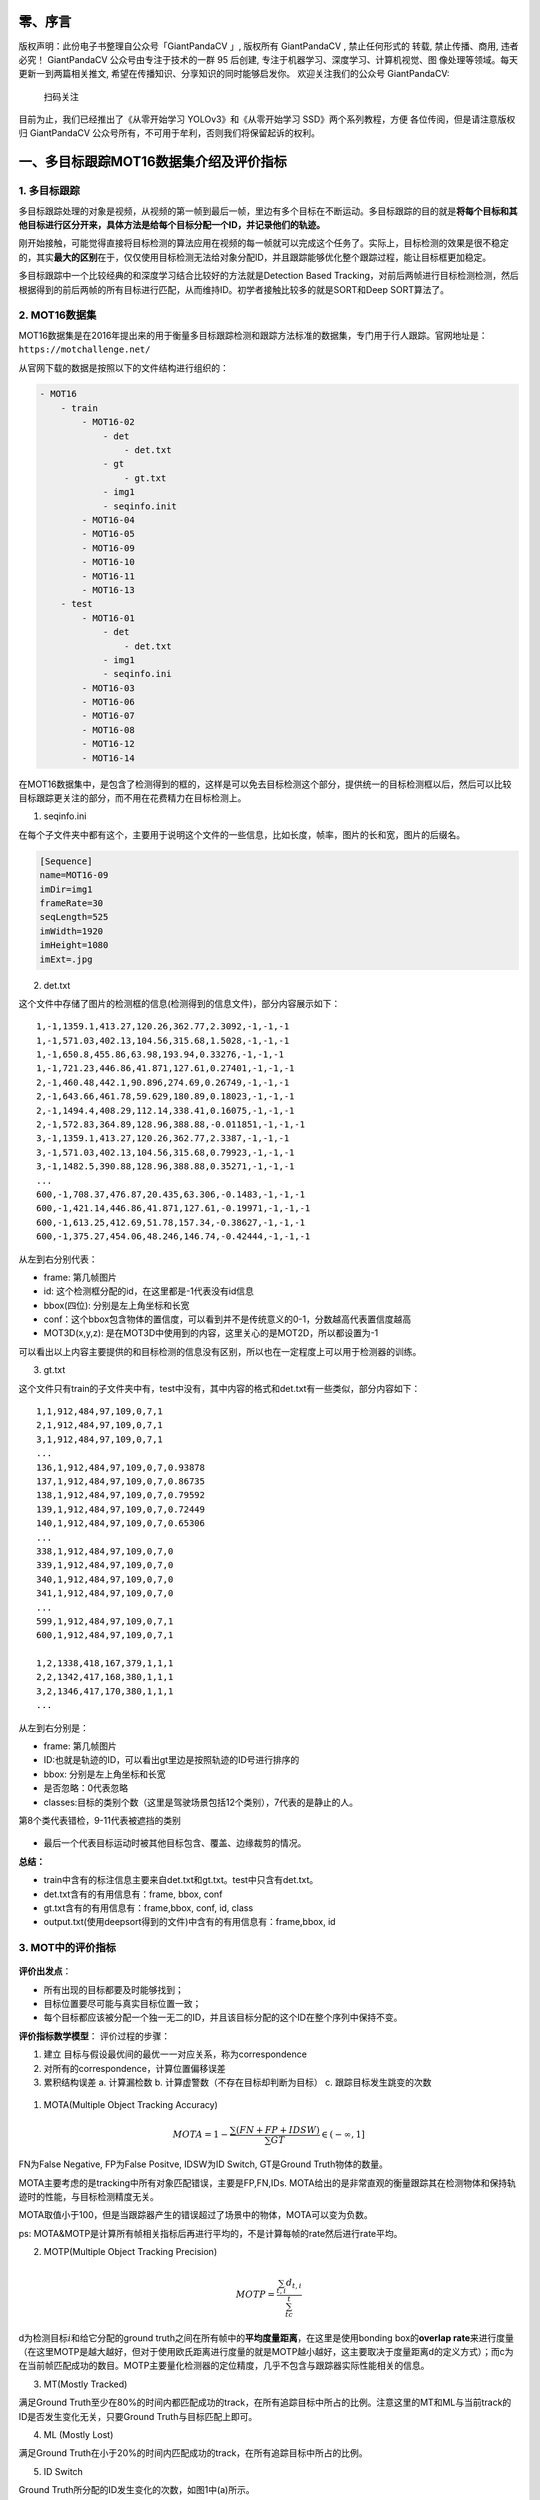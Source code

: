 零、序言
========

版权声明：此份电子书整理自公众号「GiantPandaCV 」, 版权所有 GiantPandaCV
, 禁止任何形式的 转载, 禁止传播、商用, 违者必究！ GiantPandaCV
公众号由专注于技术的一群 95 后创建,
专注于机器学习、深度学习、计算机视觉、图
像处理等领域。每天更新一到两篇相关推文,
希望在传播知识、分享知识的同时能够启发你。 欢迎关注我们的公众号
GiantPandaCV:

.. figure:: https://img-blog.csdnimg.cn/20200116212417846.jpg
   :alt: 扫码关注

   扫码关注

目前为止，我们已经推出了《从零开始学习 YOLOv3》和《从零开始学习
SSD》两个系列教程，方便 各位传阅，但是请注意版权归 GiantPandaCV
公众号所有，不可用于牟利，否则我们将保留起诉的权利。

一、多目标跟踪MOT16数据集介绍及评价指标
=======================================

1. 多目标跟踪
-------------

多目标跟踪处理的对象是视频，从视频的第一帧到最后一帧，里边有多个目标在不断运动。多目标跟踪的目的就是\ **将每个目标和其他目标进行区分开来，具体方法是给每个目标分配一个ID，并记录他们的轨迹。**

刚开始接触，可能觉得直接将目标检测的算法应用在视频的每一帧就可以完成这个任务了。实际上，目标检测的效果是很不稳定的，其实\ **最大的区别**\ 在于，仅仅使用目标检测无法给对象分配ID，并且跟踪能够优化整个跟踪过程，能让目标框更加稳定。

多目标跟踪中一个比较经典的和深度学习结合比较好的方法就是Detection Based
Tracking，对前后两帧进行目标检测检测，然后根据得到的前后两帧的所有目标进行匹配，从而维持ID。初学者接触比较多的就是SORT和Deep
SORT算法了。

2. MOT16数据集
--------------

MOT16数据集是在2016年提出来的用于衡量多目标跟踪检测和跟踪方法标准的数据集，专门用于行人跟踪。官网地址是：\ ``https://motchallenge.net/``

从官网下载的数据是按照以下的文件结构进行组织的：

.. code:: ini

    - MOT16
        - train
            - MOT16-02
                - det
                    - det.txt
                - gt
                    - gt.txt
                - img1
                - seqinfo.init
            - MOT16-04
            - MOT16-05
            - MOT16-09
            - MOT16-10
            - MOT16-11
            - MOT16-13
        - test
            - MOT16-01
                - det
                    - det.txt
                - img1
                - seqinfo.ini
            - MOT16-03
            - MOT16-06
            - MOT16-07
            - MOT16-08
            - MOT16-12
            - MOT16-14      

在MOT16数据集中，是包含了检测得到的框的，这样是可以免去目标检测这个部分，提供统一的目标检测框以后，然后可以比较目标跟踪更关注的部分，而不用在花费精力在目标检测上。

1. seqinfo.ini

在每个子文件夹中都有这个，主要用于说明这个文件的一些信息，比如长度，帧率，图片的长和宽，图片的后缀名。

.. code:: ini

    [Sequence]
    name=MOT16-09
    imDir=img1
    frameRate=30
    seqLength=525
    imWidth=1920
    imHeight=1080
    imExt=.jpg

2. det.txt

这个文件中存储了图片的检测框的信息(检测得到的信息文件)，部分内容展示如下：

::

    1,-1,1359.1,413.27,120.26,362.77,2.3092,-1,-1,-1
    1,-1,571.03,402.13,104.56,315.68,1.5028,-1,-1,-1
    1,-1,650.8,455.86,63.98,193.94,0.33276,-1,-1,-1
    1,-1,721.23,446.86,41.871,127.61,0.27401,-1,-1,-1
    2,-1,460.48,442.1,90.896,274.69,0.26749,-1,-1,-1
    2,-1,643.66,461.78,59.629,180.89,0.18023,-1,-1,-1
    2,-1,1494.4,408.29,112.14,338.41,0.16075,-1,-1,-1
    2,-1,572.83,364.89,128.96,388.88,-0.011851,-1,-1,-1
    3,-1,1359.1,413.27,120.26,362.77,2.3387,-1,-1,-1
    3,-1,571.03,402.13,104.56,315.68,0.79923,-1,-1,-1
    3,-1,1482.5,390.88,128.96,388.88,0.35271,-1,-1,-1
    ...
    600,-1,708.37,476.87,20.435,63.306,-0.1483,-1,-1,-1
    600,-1,421.14,446.86,41.871,127.61,-0.19971,-1,-1,-1
    600,-1,613.25,412.69,51.78,157.34,-0.38627,-1,-1,-1
    600,-1,375.27,454.06,48.246,146.74,-0.42444,-1,-1,-1

从左到右分别代表：

-  frame: 第几帧图片
-  id: 这个检测框分配的id，在这里都是-1代表没有id信息
-  bbox(四位): 分别是左上角坐标和长宽
-  conf：这个bbox包含物体的置信度，可以看到并不是传统意义的0-1，分数越高代表置信度越高
-  MOT3D(x,y,z):
   是在MOT3D中使用到的内容，这里关心的是MOT2D，所以都设置为-1

可以看出以上内容主要提供的和目标检测的信息没有区别，所以也在一定程度上可以用于检测器的训练。

3. gt.txt

这个文件只有train的子文件夹中有，test中没有，其中内容的格式和det.txt有一些类似，部分内容如下：

::

    1,1,912,484,97,109,0,7,1
    2,1,912,484,97,109,0,7,1
    3,1,912,484,97,109,0,7,1
    ...
    136,1,912,484,97,109,0,7,0.93878
    137,1,912,484,97,109,0,7,0.86735
    138,1,912,484,97,109,0,7,0.79592
    139,1,912,484,97,109,0,7,0.72449
    140,1,912,484,97,109,0,7,0.65306
    ...
    338,1,912,484,97,109,0,7,0
    339,1,912,484,97,109,0,7,0
    340,1,912,484,97,109,0,7,0
    341,1,912,484,97,109,0,7,0
    ...
    599,1,912,484,97,109,0,7,1
    600,1,912,484,97,109,0,7,1

    1,2,1338,418,167,379,1,1,1
    2,2,1342,417,168,380,1,1,1
    3,2,1346,417,170,380,1,1,1
    ...

从左到右分别是：

-  frame: 第几帧图片

-  ID:也就是轨迹的ID，可以看出gt里边是按照轨迹的ID号进行排序的

-  bbox: 分别是左上角坐标和长宽

-  是否忽略：0代表忽略

-  classes:目标的类别个数（这里是驾驶场景包括12个类别），7代表的是静止的人。

第8个类代表错检，9-11代表被遮挡的类别

.. figure:: https://img-blog.csdnimg.cn/20200221105923371.png
   :alt: 

-  最后一个代表目标运动时被其他目标包含、覆盖、边缘裁剪的情况。

**总结：**

-  train中含有的标注信息主要来自det.txt和gt.txt。test中只含有det.txt。

-  det.txt含有的有用信息有：frame, bbox, conf

-  gt.txt含有的有用信息有：frame,bbox, conf, id, class

-  output.txt(使用deepsort得到的文件)中含有的有用信息有：frame,bbox, id

3. MOT中的评价指标
------------------

.. figure:: https://img-blog.csdnimg.cn/20200221223112888.png
   :alt: 

**评价出发点**\ ：

-  所有出现的目标都要及时能够找到；
-  目标位置要尽可能与真实目标位置一致；
-  每个目标都应该被分配一个独一无二的ID，并且该目标分配的这个ID在整个序列中保持不变。

**评价指标数学模型**\ ： 评价过程的步骤：

1. 建立 目标与假设最优间的最优一一对应关系，称为correspondence
2. 对所有的correspondence，计算位置偏移误差
3. 累积结构误差 a. 计算漏检数 b. 计算虚警数（不存在目标却判断为目标） c.
   跟踪目标发生跳变的次数

.. figure:: https://img-blog.csdnimg.cn/20200222085043397.png?x-oss-process=image/watermark,type_ZmFuZ3poZW5naGVpdGk,shadow_10,text_aHR0cHM6Ly9ibG9nLmNzZG4ubmV0L0REX1BQX0pK,size_16,color_FFFFFF,t_70
   :alt: 

1. MOTA(Multiple Object Tracking Accuracy)

.. math::


   MOTA=1-\frac{\sum(FN+FP+IDSW)}{\sum GT}\in (-\infty,1]

FN为False Negative, FP为False Positve, IDSW为ID Switch, GT是Ground
Truth物体的数量。

MOTA主要考虑的是tracking中所有对象匹配错误，主要是FP,FN,IDs.
MOTA给出的是非常直观的衡量跟踪其在检测物体和保持轨迹时的性能，与目标检测精度无关。

MOTA取值小于100，但是当跟踪器产生的错误超过了场景中的物体，MOTA可以变为负数。

ps:
MOTA&MOTP是计算所有帧相关指标后再进行平均的，不是计算每帧的rate然后进行rate平均。

2. MOTP(Multiple Object Tracking Precision)

.. math::


   MOTP=\frac{\sum_{t,i}d_{t,i}}{\sum_tc_t}

d为检测目标\ :math:`i`\ 和给它分配的ground
truth之间在所有帧中的\ **平均度量距离**\ ，在这里是使用bonding
box的\ **overlap
rate**\ 来进行度量（在这里MOTP是越大越好，但对于使用欧氏距离进行度量的就是MOTP越小越好，这主要取决于度量距离d的定义方式）；而c为在当前帧匹配成功的数目。MOTP主要量化检测器的定位精度，几乎不包含与跟踪器实际性能相关的信息。

3. MT(Mostly Tracked)

满足Ground
Truth至少在80%的时间内都匹配成功的track，在所有追踪目标中所占的比例。注意这里的MT和ML与当前track的ID是否发生变化无关，只要Ground
Truth与目标匹配上即可。

4. ML (Mostly Lost)

满足Ground
Truth在小于20%的时间内匹配成功的track，在所有追踪目标中所占的比例。

5. ID Switch

Ground Truth所分配的ID发生变化的次数，如图1中(a)所示。

.. figure:: https://img-blog.csdnimg.cn/20200221230742828.png
   :alt: 

6. FM (Fragmentation)

FM计算的是跟踪有多少次被打断（既Ground
Truth的track没有被匹配上），换句话说每当轨迹将其状态从跟踪状态改变为未跟踪状态，并且在稍后的时间点跟踪相同的轨迹时，就会对FM进行计数。此处需要注意的是，FM计数时要求ground
truth的状态需要满足：tracked->untracked->tracked，如图1中(b)所示，而(c)中的不算FM。需要注意的是，FM与ID是否发生变化无关。

7. FP (False Positive)

当前帧预测的track和detection没有匹配上，将错误预测的track点称为FP，如图1所示。是否匹配成功与匹配时所设置的阈值有关。

8. FN (False Negative)

当前帧预测的track和detection没有匹配上，将未被匹配的ground
truth点称为FN（也可以称为Miss）

9. ID scores

MOTA的主要问题是仅仅考虑跟踪器出错的次数，但是有一些场景（比如航空场景）更加关注一个跟踪器是否尽可能长的跟踪一个目标。这个问题通过构建二分图来解决，主要计算对象是IDTP、IDFP、IDFN。

-  IDP:

.. math::


   IDP=\frac{IDTP}{IDTP+IDFP}

-  IDR:

.. math::


   IDR=\frac{IDTP}{IDTP+IDFN}

-  IDF1: 正确识别的检测与真实数和计算检测的平均数之比

.. math::


   IDF1=\frac{2IDTP}{2IDTP+IDFP+IDFN}

4. 参考资料
-----------

`Evaluating Multiple Object Tracking Performance: The CLEAR MOT
Metrics <http://jivp.eurasipjournals.com/content/2008/1/246309>`__.

https://motchallenge.net/

https://blog.csdn.net/u012477435/article/details/104158573

二、MOT数据标注工具DarkLabel
============================

DarkLabel是一个轻量的视频标注软件，相比于ViTBAT等软件而言，不需要安装就可以使用,
本文将介绍darklabel软件的使用指南。

笔者最终从公开的软件中选择了DarkLabel。DarkLabel体积非常小，开箱即用，不需要配置环境(Vatic需要在linux下配置相关环境)，对window用户很友好。不过该软件使用说明实际上不多，本文总结了大部分的用法，实际运用还需要读者研究。

DarkLabel导出的格式可以通过脚本转化，变成标准的\ **目标检测**\ 数据集格式、\ **ReID数据集**\ 格式、\ **MOT数据集**\ 格式。

之后会在这个视频标注的基础上进行一些脚本的编写，可以批量构建ReID数据集、目标检测数据集和MOT数据集。

1. 官方说明
-----------

    它是一个实用程序，可以沿着视频（avi，mpg）或图像列表中对象的矩形边界框以各种格式标记和保存。
    该程序可用于创建用于对象识别或图像跟踪目的的数据库。最大的功能是快速响应，便捷的界面以及减少工作量的便捷
    功能（自动跟踪，使用插值进行标记，自动ID标记）。
    任何人都可以将其用于非商业目的，如果您有任何问题或建议，请在评论中让我知道。最初是为我自己创建的，最近我
    花了些时间来改进该程序（ver1.3）。我们已经改进了难以看清的细微之处，但是改善了程序的质量，执行的稳定性
    和未知性。

    -- Dark Programmer

软件示意：

.. figure:: https://img-blog.csdnimg.cn/20191203162851924.png?x-oss-process=image/watermark,type_ZmFuZ3poZW5naGVpdGk,shadow_10,text_aHR0cHM6Ly9ibG9nLmNzZG4ubmV0L0REX1BQX0pK,size_16,color_FFFFFF,t_70
   :alt: 

工具栏在左侧：

.. figure:: https://img-blog.csdnimg.cn/20191203163053987.png
   :alt: 

2. 主要功能和特点
-----------------

-  支持各种格式的视频（avi，mpg等）和图像列表（jpg，bmp，png等）

-  多框设置和标签设置支持

-  支持对象识别和图像跟踪中使用的各种数据格式

-  使用图像跟踪器自动标记（通过跟踪标记）

-  支持使用插值功能的间隔标签

-  自动标记功能，可按类别自动为每个对象分配唯一的ID

3. 主要用法
-----------

3.1 鼠标/键盘界面（Shift / Ctrl = Shift或Ctrl）
~~~~~~~~~~~~~~~~~~~~~~~~~~~~~~~~~~~~~~~~~~~~~~~

-  鼠标拖动：创建一个框
-  Shift / Ctrl +拖动：编辑框
-  双击：选择/取消相同ID对象的轨迹
-  右键单击：删除所有选定的对象轨迹（删除部分）
-  右键单击：删除最近创建的框（如果未选择任何轨迹）
-  Shift / Ctrl +右键单击（特定框）：仅删除所选框
-  Shift / Ctrl +右键单击（空）：删除当前屏幕上的所有框
-  Shift / Ctrl +双击（特定框）：修改所选框的标签
-  Shift / Ctrl +双击（轨迹）：在所选轨迹上批量更改标签
-  箭头键/ PgUp / PgDn / Home / End：移动视频帧（图像）
-  Enter键：使用图像跟踪功能自动生成框（通过跟踪进行标记）

3.2 **指定标签和**\ ID
~~~~~~~~~~~~~~~~~~~~~~

-  无标签：创建未标签的框
-  框标签：用户指定的标签（例如，人类）
-  box标签+自动编号：自动编号自定义标签（例如human0，human1等）
-  如果指定了id，则可以选择/编辑轨迹单位对象
-  popuplabeleditor：注册标签列表窗口的弹出窗口（已在labels.txt文件中注册）
-  如果在弹出窗口中按快捷键（1〜9），则会自动输入标签。
-  Label + id显示在屏幕上，但在内部，标签和ID分开。
-  当另存为gt数据时，选择仅标签格式以保存可见标签（标签+ id）
-  另存为gt数据时，如果选择了标签和ID分类格式，则标签和ID将分开保存。

3.3 追踪功能
~~~~~~~~~~~~

这是这个软件比较好的功能之一，可以用传统方法（KCF类似的算法）跟踪目标，只需要对不准确的目标进行人工调整即可，大大减少了工作量。

-  通过使用图像跟踪功能设置下一帧的框（分配相同的ID /标签）
-  多达100个同时跟踪
-  tracker1（稳健）算法：长时间跟踪目标
-  tracker2（准确）算法：准确跟踪目标（例如汽车）
-  输入键/下一步和预测按钮
-  注意！使用跟踪时，下一帧上的原始框消失

    tracker1和tracker2在不同场景下各有利弊，可以都试试。

3.4 插值功能
~~~~~~~~~~~~

-  跟踪功能方便，但问题不准确
-  在视频部分按对象标记时使用

   -  开始插补按钮：开始插补功能
   -  在目标对象的轨迹的一半处绘制一个方框（航路点的种类）
   -  航路点框为紫色，插值框为黑色。
   -  更正插值错误的部分（Shift / Ctrl
      +拖动），添加任意数量的航路点（不考虑顺序）/删除
   -  结束插补按钮：将工作结束和工作轨迹注册为数据

3.5 导入视频/视频并在帧之间移动
~~~~~~~~~~~~~~~~~~~~~~~~~~~~~~~

-  打开视频文件：打开视频文件（avi，mpg，mp4，wmv，mov，...）
-  打开图像目录：打开文件夹中的所有图像（jpg，bmp，png等）
-  在视频帧之间移动：键盘→，←，PgUp，PgDn，Home，End，滑块控制

3.6 保存并调出作业数据
~~~~~~~~~~~~~~~~~~~~~~

-  加载GT：以所选格式加载地面真相文件。
-  保存GT：以所选数据格式保存到目前为止已获得的结果。
-  导入数据时，需要选择与实际数据文件匹配的格式，但是在保存数据时，可以将其保存为所需的任何格式。
-  在图像列表中工作时，使用帧号（frame＃）格式，按文件名排序时的图像顺序将变为帧号（对于诸如00000.jpg，00002.jpg等的列表很有用）
-  保存设置：保存当前选择的数据格式和选项（运行程序时自动还原）

3.7 数据格式（语法）
~~~~~~~~~~~~~~~~~~~~

-  \|：换行
-  []：重复短语
-  frame＃：帧号（视频的帧号，图像列表中的图像顺序）
-  iname：图像文件名（仅在使用图像列表时有效）
-  标签：标签
-  id：对象的唯一ID
-  n：在图像上设置的边界矩形的数量
-  x，y：边界矩形的左侧和顶部位置
-  w，h：边界矩形的宽度和高度
-  cx，cy：边界矩形的中心坐标
-  x1，y1，x2，y2：边界矩形的左上，右下位置

4. 举栗子
---------

    视频演示：\ https://www.youtube.com/watch?v=vbydG78Al8s&t=11s

1. 选择open video file，选择一个视频打开，最好不要太长

2. 左右拖动一下滑块，看一下准备标注的对象

3. 如果标注视频选择左侧工具栏中第三行，下拉找到frame开头的内容比如：frame#,
   n, [id, x1,y1,x2,y2,label],意思是左上角坐标和右下角坐标。

   .. figure:: https://img-blog.csdnimg.cn/20191203211257399.png
      :alt: 

4. 然后右侧框中进行画框，然后可以采用以下几种方法继续标注

   -  画框以后，长按Enter键(Enter键是Next&Predict的快捷键)，就会采用Tracker2中的模式进行预测
   -  调整框：键盘长按ctrl键的同时，用鼠标拖动已经标注的目标框。

5. 将这段视频标注完成后，点击Save GT，保存为txt文件

5. ffmpeg切割视频
-----------------

::

    ffmpeg  -i C:/plutopr.mp4 -acodec copy 
            -vf scale=1280:720
            -ss 00:00:10 -t 15 C:/cutout1.mp4 -y

1. -ss time\_off set the start time offset
   设置从视频的哪个时间点开始截取，上文从视频的第10s开始截取
2. -to
   截到视频的哪个时间点结束。上文到视频的第15s结束。截出的视频共5s.如果用-t
   表示截取多长的时间如 上文-to
   换位-t则是截取从视频的第10s开始，截取15s时长的视频。即截出来的视频共15s.
3. -vcodec copy表示使用跟原视频一样的视频编解码器。
4. -acodec copy表示使用跟原视频一样的音频编解码器。
5. -i 表示源视频文件
6. -y 表示如果输出文件已存在则覆盖。

6. 总结
-------

这个软件是笔者自己进行项目的时候用到的一款标注软件，大部分视频标注软件要不就是太大（ViTBAT软件），要不就是需要Linux环境，所以在Window上标注的话很不方便，经过了很长时间探索，最终找到这款软件。此外，这款软件源码没有公开，开发者声明可以用于\ **非商业目的**\ 。

DarkLabel软件的获取可以在GiantPandaCV公众号后台回复“\ **darklabel**\ ”，即可得到该软件的下载链接。

三、DarkLabel配套代码
=====================

先附上脚本地址：
https://github.com/pprp/SimpleCVReproduction/tree/master/DarkLabel

先来了解一下为何DarkLabel能生成这么多格式的数据集，来看看DarkLabel的格式：

.. code:: python

    frame(从0开始计), 数量, id(从0开始), box(x1,y1,x2,y2), class=null
    0,4,0,450,194,558,276,null,1,408,147,469,206,null,2,374,199,435,307,null,3,153,213,218,314,null
    1,4,0,450,194,558,276,null,1,408,147,469,206,null,2,374,199,435,307,null,3,153,213,218,314,null
    2,4,0,450,194,558,276,null,1,408,147,469,206,null,2,374,199,435,307,null,3,153,213,218,314,null

每一帧，每张图片上的目标都可以提取到，并且每个目标有bbox、分配了一个ID、class

这些信息都可以满足目标检测、ReID、跟踪数据集。

ps：说明一下，以下脚本都是笔者自己写的，专用于单类的检测、跟踪、重识别的代码，如果有需要多类的，还需要自己修改多类部分的代码。
另外以下只针对Darklabel中\ **frame#,n,[,id,x1,y1,x2,y2,label]**\ 格式。

1. DarkLabel转Detection
-----------------------

这里笔者写了一个脚本转成VOC2007中的xml格式的标注，代码如下：

.. code:: python

    import cv2
    import os
    import shutil
    import tqdm
    import sys

    root_path = r"I:\Dataset\VideoAnnotation"

    def print_flush(str):
        print(str, end='\r')
        sys.stdout.flush()

    def genXML(xml_dir, outname, bboxes, width, height):
        xml_file = open((xml_dir + '/' + outname + '.xml'), 'w')
        xml_file.write('<annotation>\n')
        xml_file.write('    <folder>VOC2007</folder>\n')
        xml_file.write('    <filename>' + outname + '.jpg' + '</filename>\n')
        xml_file.write('    <size>\n')
        xml_file.write('        <width>' + str(width) + '</width>\n')
        xml_file.write('        <height>' + str(height) + '</height>\n')
        xml_file.write('        <depth>3</depth>\n')
        xml_file.write('    </size>\n')

        for bbox in bboxes:
            x1, y1, x2, y2 = bbox
            xml_file.write('    <object>\n')
            xml_file.write('        <name>' + 'cow' + '</name>\n')
            xml_file.write('        <pose>Unspecified</pose>\n')
            xml_file.write('        <truncated>0</truncated>\n')
            xml_file.write('        <difficult>0</difficult>\n')
            xml_file.write('        <bndbox>\n')
            xml_file.write('            <xmin>' + str(x1) + '</xmin>\n')
            xml_file.write('            <ymin>' + str(y1) + '</ymin>\n')
            xml_file.write('            <xmax>' + str(x2) + '</xmax>\n')
            xml_file.write('            <ymax>' + str(y2) + '</ymax>\n')
            xml_file.write('        </bndbox>\n')
            xml_file.write('    </object>\n')

        xml_file.write('</annotation>')


    def gen_empty_xml(xml_dir, outname, width, height):
        xml_file = open((xml_dir + '/' + outname + '.xml'), 'w')
        xml_file.write('<annotation>\n')
        xml_file.write('    <folder>VOC2007</folder>\n')
        xml_file.write('    <filename>' + outname + '.png' + '</filename>\n')
        xml_file.write('    <size>\n')
        xml_file.write('        <width>' + str(width) + '</width>\n')
        xml_file.write('        <height>' + str(height) + '</height>\n')
        xml_file.write('        <depth>3</depth>\n')
        xml_file.write('    </size>\n')
        xml_file.write('</annotation>')


    def getJPG(src_video_file, tmp_video_frame_save_dir):
        # gen jpg from video
        cap = cv2.VideoCapture(src_video_file)
        if not os.path.exists(tmp_video_frame_save_dir):
            os.makedirs(tmp_video_frame_save_dir)

        frame_cnt = 0
        isrun, frame = cap.read()
        width, height = frame.shape[1], frame.shape[0]

        while (isrun):
            save_name = append_name + "_" + str(frame_cnt) + ".jpg"
            cv2.imwrite(os.path.join(tmp_video_frame_save_dir, save_name), frame)
            frame_cnt += 1
            print_flush("Extracting frame :%d" % frame_cnt)
            isrun, frame = cap.read()
        return width, height

    def delTmpFrame(tmp_video_frame_save_dir):
        if os.path.exists(tmp_video_frame_save_dir):
            shutil.rmtree(tmp_video_frame_save_dir)
        print('delete %s success!' % tmp_video_frame_save_dir)

    def assign_jpgAndAnnot(src_annot_file, dst_annot_dir, dst_jpg_dir, tmp_video_frame_save_dir, width, height):
        # get coords from annotations files
        txt_file = open(src_annot_file, "r")

        content = txt_file.readlines()

        for line in content:
            item = line[:-1]
            items = item.split(',')
            frame_id, num_of_cow = items[0], items[1]
            print_flush("Assign jpg and annotion : %s" % frame_id)

            bboxes = []

            for i in range(int(num_of_cow)):
                obj_id = items[1 + i * 6 + 1]
                obj_x1, obj_y1 = int(items[1 + i * 6 + 2]), int(items[1 + i * 6 + 3])
                obj_x2, obj_y2 = int(items[1 + i * 6 + 4]), int(items[1 + i * 6 + 5])
                # preprocess the coords
                obj_x1 = max(1, obj_x1)
                obj_y1 = max(1, obj_y1)
                obj_x2 = min(width, obj_x2)
                obj_y2 = min(height, obj_y2)
                bboxes.append([obj_x1, obj_y1, obj_x2, obj_y2])

            genXML(dst_annot_dir, append_name + "_" + str(frame_id), bboxes, width,
                height)
            shutil.copy(
                os.path.join(tmp_video_frame_save_dir,
                            append_name + "_" + str(frame_id) + ".jpg"),
                os.path.join(dst_jpg_dir, append_name + "_" + str(frame_id) + ".jpg"))

        txt_file.close()


    if __name__ == "__main__":
        append_names = ["cutout%d" % i for i in range(19, 66)]

        for append_name in append_names:
            print("processing",append_name)
            src_video_file = os.path.join(root_path, append_name + ".mp4")

            if not os.path.exists(src_video_file):
                continue

            src_annot_file = os.path.join(root_path, append_name + "_gt.txt")

            dst_annot_dir = os.path.join(root_path, "Annotations")
            dst_jpg_dir = os.path.join(root_path, "JPEGImages")

            tmp_video_frame_save_dir = os.path.join(root_path, append_name)

            width, height = getJPG(src_video_file, tmp_video_frame_save_dir)

            assign_jpgAndAnnot(src_annot_file, dst_annot_dir, dst_jpg_dir, tmp_video_frame_save_dir, width, height)

            delTmpFrame(tmp_video_frame_save_dir)

如果想转成U版yolo需要的格式可以点击
https://github.com/pprp/voc2007\_for\_yolo\_torch 使用这里的脚本。

2. DarkLabel转ReID数据集
------------------------

ReID数据集其实与分类数据集很相似，最出名的是Market1501数据集，对这个数据集不熟悉的可以先百度一下。简单来说ReID数据集只比分类中多了query,
gallery的概念，也很简单。转换代码如下：

.. code:: python

    import os
    import shutil
    import cv2
    import numpy as np
    import glob
    import sys
    import random
    """[summary]
    根据视频和darklabel得到的标注文件
    """

    def preprocessVideo(video_path):
        '''
        预处理，将视频变为一帧一帧的图片
        '''
        if not os.path.exists(video_frame_save_path):
            os.mkdir(video_frame_save_path)

        vidcap = cv2.VideoCapture(video_path)
        (cap, frame) = vidcap.read()

        height = frame.shape[0]
        width = frame.shape[1]

        cnt_frame = 0

        while (cap):
            cv2.imwrite(
                os.path.join(video_frame_save_path, "frame_%d.jpg" % (cnt_frame)),
                frame)
            cnt_frame += 1
            print(cnt_frame, end="\r")
            sys.stdout.flush()
            (cap, frame) = vidcap.read()
        vidcap.release()
        return width, height


    def postprocess(video_frame_save_path):
        '''
        后处理，删除无用的文件夹
        '''
        if os.path.exists(video_frame_save_path):
            shutil.rmtree(video_frame_save_path)


    def extractVideoImgs(frame, video_frame_save_path, coords):
        '''
        抠图
        '''
        x1, y1, x2, y2 = coords
        # get image from save path
        img = cv2.imread(
            os.path.join(video_frame_save_path, "frame_%d.jpg" % (frame)))

        if img is None:
            return None
        # crop
        save_img = img[y1:y2, x1:x2]
        return save_img


    def bbox_ious(box1, box2):
        b1_x1, b1_y1, b1_x2, b1_y2 = box1[0], box1[1], box1[2], box1[3]
        b2_x1, b2_y1, b2_x2, b2_y2 = box2[0], box2[1], box2[2], box2[3]

        # Intersection area
        inter_area = (min(b1_x2, b2_x2) - max(b1_x1, b2_x1)) * \
                     (min(b1_y2, b2_y2) - max(b1_y1, b2_y1))

        # Union Area
        w1, h1 = b1_x2 - b1_x1, b1_y2 - b1_y1
        w2, h2 = b2_x2 - b2_x1, b2_y2 - b2_y1
        union_area = (w1 * h1 + 1e-16) + w2 * h2 - inter_area

        return inter_area / union_area


    def bbox_iou(box1, box2):
        # format box1: x1,y1,x2,y2
        # format box2: a1,b1,a2,b2
        x1, y1, x2, y2 = box1
        a1, b1, a2, b2 = box2

        i_left_top_x = max(a1, x1)
        i_left_top_y = max(b1, y1)

        i_bottom_right_x = min(a2, x2)
        i_bottom_right_y = min(b2, y2)

        intersection = (i_bottom_right_x - i_left_top_x) * (i_bottom_right_y -
                                                            i_left_top_y)

        area_two_box = (x2 - x1) * (y2 - y1) + (a2 - a1) * (b2 - b1)

        return intersection * 1.0 / (area_two_box - intersection)


    def restrictCoords(width, height, x, y):
        x = max(1, x)
        y = max(1, y)
        x = min(x, width)
        y = min(y, height)
        return x, y


    if __name__ == "__main__":

        total_cow_num = 0

        root_dir = "./data/videoAndLabel"
        reid_dst_path = "./data/reid"
        done_dir = "./data/done"

        txt_list = glob.glob(os.path.join(root_dir, "*.txt"))
        video_list = glob.glob(os.path.join(root_dir, "*.mp4"))

        for i in range(len(txt_list)):
            txt_path = txt_list[i]
            video_path = video_list[i]

            print("processing:", video_path)

            if not os.path.exists(txt_path):
                continue

            video_name = os.path.basename(video_path).split('.')[0]
            video_frame_save_path = os.path.join(os.path.dirname(video_path),
                                                 video_name)

            f_txt = open(txt_path, "r")

            width, height = preprocessVideo(video_path)

            print("done")

            # video_cow_id = video_name + str(total_cow_num)

            for line in f_txt.readlines():
                bboxes = line.split(',')
                ids = []
                frame_id = int(bboxes[0])

                box_list = []

                if frame_id % 30 != 0:
                    continue

                num_object = int(bboxes[1])
                for num_obj in range(num_object):
                    # obj = 0, 1, 2
                    obj_id = bboxes[1 + (num_obj) * 6 + 1]
                    obj_x1 = int(bboxes[1 + (num_obj) * 6 + 2])
                    obj_y1 = int(bboxes[1 + (num_obj) * 6 + 3])
                    obj_x2 = int(bboxes[1 + (num_obj) * 6 + 4])
                    obj_y2 = int(bboxes[1 + (num_obj) * 6 + 5])

                    box_list.append([obj_x1, obj_y1, obj_x2, obj_y2])
                    # process coord
                    obj_x1, obj_y1 = restrictCoords(width, height, obj_x1, obj_y1)
                    obj_x2, obj_y2 = restrictCoords(width, height, obj_x2, obj_y2)

                    specific_object_name = video_name + "_" + obj_id

                    # mkdir for reid dataset
                    id_dir = os.path.join(reid_dst_path, specific_object_name)

                    if not os.path.exists(id_dir):
                        os.makedirs(id_dir)

                    # save pic
                    img = extractVideoImgs(frame_id, video_frame_save_path,
                                           (obj_x1, obj_y1, obj_x2, obj_y2))
                    print(type(img))

                    if img is None or img.shape[0] == 0 or img.shape[1] == 0:
                        print(specific_object_name + " is empty")
                        continue

                    # print(frame_id)
                    img = cv2.resize(img, (256, 256))

                    normalizedImg = np.zeros((256, 256))
                    img = cv2.normalize(img, normalizedImg, 0, 255,
                                        cv2.NORM_MINMAX)

                    cv2.imwrite(
                        os.path.join(id_dir, "%s_%d.jpg") %
                        (specific_object_name, frame_id), img)

                max_w = width - 256
                max_h = height - 256

                # 随机选取左上角坐标
                select_x = random.randint(1, max_w)
                select_y = random.randint(1, max_h)
                rand_box = [select_x, select_y, select_x + 256, select_y + 256]

                # 背景图保存位置
                bg_dir = os.path.join(reid_dst_path, "bg")
                if not os.path.exists(bg_dir):
                    os.makedirs(bg_dir)

                iou_list = []

                for idx in range(len(box_list)):
                    cow_box = box_list[idx]
                    iou = bbox_iou(cow_box, rand_box)
                    iou_list.append(iou)

                # print("iou list:" , iou_list)

                if np.array(iou_list).all() < 0:
                    img = extractVideoImgs(frame_id, video_frame_save_path,
                                           rand_box)
                    if img is None:
                        print(specific_object_name + "is empty")
                        continue
                    normalizedImg = np.zeros((256, 256))
                    img = cv2.normalize(img, normalizedImg, 0, 255,
                                        cv2.NORM_MINMAX)
                    cv2.imwrite(
                        os.path.join(bg_dir, "bg_%s_%d.jpg") %
                        (video_name, frame_id), img)

            f_txt.close()
            postprocess(video_frame_save_path)
            shutil.move(video_path, done_dir)
            shutil.move(txt_path, done_dir)

数据集配套代码在： https://github.com/pprp/reid\_for\_deepsort

3. DarkLabel转MOT16格式
-----------------------

其实DarkLabel标注得到信息和MOT16是几乎一致的，只不过需要转化一下，脚本如下：

.. code:: python

    import os
    '''
    gt.txt:
    ​---------
    frame(从1开始计), id, box(left top w, h),ignore=1(不忽略), class=1(从1开始),覆盖=1), 
    1,1,1363,569,103,241,1,1,0.86014
    2,1,1362,568,103,241,1,1,0.86173
    3,1,1362,568,103,241,1,1,0.86173
    4,1,1362,568,103,241,1,1,0.86173

    cutout24_gt.txt
    ---
    frame(从0开始计), 数量, id(从0开始), box(x1,y1,x2,y2), class=null
    0,4,0,450,194,558,276,null,1,408,147,469,206,null,2,374,199,435,307,null,3,153,213,218,314,null
    1,4,0,450,194,558,276,null,1,408,147,469,206,null,2,374,199,435,307,null,3,153,213,218,314,null
    2,4,0,450,194,558,276,null,1,408,147,469,206,null,2,374,199,435,307,null,3,153,213,218,314,null
    '''


    def xyxy2xywh(x):
        # Convert bounding box format from [x1, y1, x2, y2] to [x, y, w, h]
        # y = torch.zeros_like(x) if isinstance(x,
        #                                       torch.Tensor) else np.zeros_like(x)
        y = [0, 0, 0, 0]

        y[0] = (x[0] + x[2]) / 2
        y[1] = (x[1] + x[3]) / 2
        y[2] = x[2] - x[0]
        y[3] = x[3] - x[1]
        return y

    def process_darklabel(video_label_path, mot_label_path):
        f = open(video_label_path, "r")
        f_o = open(mot_label_path, "w")

        contents = f.readlines()
        
        for line in contents:
            line = line[:-1]
            num_list = [num for num in line.split(',')]
        
            frame_id = int(num_list[0]) + 1
            total_num = int(num_list[1])
        
            base = 2
        
            for i in range(total_num):
        
                print(base, base + i * 6, base + i * 6 + 4)
        
                _id = int(num_list[base + i * 6]) + 1
                _box_x1 = int(num_list[base + i * 6 + 1])
                _box_y1 = int(num_list[base + i * 6 + 2])
                _box_x2 = int(num_list[base + i * 6 + 3])
                _box_y2 = int(num_list[base + i * 6 + 4])
        
                y = xyxy2xywh([_box_x1, _box_y1, _box_x2, _box_y2])
        
                write_line = "%d,%d,%d,%d,%d,%d,1,1,1\n" % (frame_id, _id, y[0],
                                                            y[1], y[2], y[3])
        
                f_o.write(write_line)
        
        f.close()
        f_o.close()

    if __name__ == "__main__":
        root_dir = "./data/videosample"

        for item in os.listdir(root_dir):
            full_path = os.path.join(root_dir, item)
        
            video_path = os.path.join(full_path, item+".mp4")
            video_label_path = os.path.join(full_path, item + "_gt.txt")
            mot_label_path = os.path.join(full_path, "gt.txt")
            process_darklabel(video_label_path, mot_label_path)

--------------

DarkLabel软件可以到公众号GiantPandaCV后台回复“darklabel”获取。

以上就是DarkLabel转各种数据集格式的脚本了，DarkLabel还是非常方便的，可以快速构建自己的数据集。通常两分钟的视频可以生成2880张之多的图片，但是在目标检测中并不推荐将所有的图片都作为训练集，因为前后帧之间差距太小了，几乎是一模一样的。这种数据会导致训练速度很慢、泛化能力变差。

有两种解决方案：

-  可以选择隔几帧选取一帧作为数据集，比如每隔10帧作为数据集。具体选择多少作为间隔还是具体问题具体分析，如果视频中变化目标变化较快，可以适当缩短间隔；如果视频中大部分都是静止对象，可以适当增大间隔。
-  还有一种更好的方案是：对原视频用ffmpeg提取关键帧，将关键帧的内容作为数据集。关键帧和关键帧之间的差距比较大，适合作为目标检测数据集。

四、DeepSORT论文解析
====================

Deep
SORT论文核心内容，包括状态估计、匹配方法、级联匹配、表观模型等核心内容。

1. 简介
-------

Simple Online and Realtime
Tracking(SORT)是一个非常简单、有效、实用的多目标跟踪算法。在SORT中，仅仅通过IOU来进行匹配虽然速度非常快，但是ID
switch依然非常大。

本文提出了Deep
SORT算法，相比SORT，通过集成\ **表观信息**\ 来提升SORT的表现。通过这个扩展，模型能够更好地处理目标被长时间遮挡的情况，将ID
switch指标降低了45%。\ **表观信息**\ 也就是目标对应的特征，论文中通过在大型行人重识别数据集上训练得到的深度关联度量来提取表观特征(借用了ReID领域的模型)。

2. 方法
-------

2.1 状态估计
~~~~~~~~~~~~

延续SORT算法使用8维的状态空间\ :math:`(u,v,r,h,\dot{x},\dot{y},\dot{r},\dot{h})`,其中(u,v)代表bbox的中心点，宽高比r,
高h以及对应的在图像坐标上的相对速度。

论文使用具有等速运动和线性观测模型的标准卡尔曼滤波器，将以上8维状态作为物体状态的直接观测模型。

每一个轨迹，都计算当前帧距上次匹配成功帧的差值，代码中对应time\_since\_update变量。该变量在卡尔曼滤波器predict的时候递增，在轨迹和detection关联的时候重置为0。

超过最大年龄\ :math:`A_{max}`\ 的轨迹被认为离开图片区域，将从轨迹集合中删除，被设置为删除状态。代码中最大年龄默认值为70，是级联匹配中的循环次数。

如果detection没有和现有track匹配上的，那么将对这个detection进行初始化，转变为新的Track。新的Track初始化的时候的状态是未确定态，只有满足连续三帧都成功匹配，才能将未确定态转化为确定态。

如果处于未确定态的Track没有在n\_init帧中匹配上detection，将变为删除态，从轨迹集合中删除。

.. figure:: https://img-blog.csdnimg.cn/20200415100437671.jpg?x-oss-process=image/watermark,type_ZmFuZ3poZW5naGVpdGk,shadow_10,text_aHR0cHM6Ly9ibG9nLmNzZG4ubmV0L0REX1BQX0pK,size_16,color_FFFFFF,t_70
   :alt: 状态转换

   状态转换


2.2 匹配问题
~~~~~~~~~~~~

Assignment
Problem指派或者匹配问题，在这里主要是匹配轨迹Track和观测结果Detection。这种匹配问题经常是使用匈牙利算法(或者KM算法)来解决，该算法求解对象是一个代价矩阵，所以首先讨论一下如何求代价矩阵：

-  使用平方马氏距离来度量Track和Detection之间的距离，由于两者使用的是高斯分布来进行表示的，很适合使用马氏距离来度量两个分布之间的距离。马氏距离又称为协方差距离，是一种有效计算两个未知样本集相似度的方法，所以在这里度量Track和Detection的匹配程度。

.. math::


   d^{(1)}(i,j)=(d_j-y_i)^TS_i^{-1}(d_j-y_i)

.. math::


   b_{i,j}^{(1)}=1[d^{(1)}(i,j)\le t^{(1)}]

:math:`d_j`\ 代表第j个detection，\ :math:`y_i`\ 代表第i个track，\ :math:`S_i^{-1}`\ 代表d和y的协方差。

第二个公式是一个指示器，比较的是马氏距离和卡方分布的阈值，\ :math:`t^{(1)}`\ =9.4877，如果马氏距离小于该阈值，代表成功匹配。

-  使用cosine距离来度量表观特征之间的距离，reid模型抽出得到一个128维的向量，使用余弦距离来进行比对：

.. math::


   d^{(2)}(i,j)=min\{1-r_j^Tr_k^{(i)}|r_{k}^{(i)}\in R_i\}

:math:`r_j^Tr_k^{(i)}`\ 计算的是余弦相似度，而余弦距离=1-余弦相似度，通过cosine距离来度量track的表观特征和detection对应的表观特征，来更加准确地预测ID。SORT中仅仅用运动信息进行匹配会导致ID
Switch比较严重，引入外观模型+级联匹配可以缓解这个问题。

.. math::


   b_{i,j}^{(2)}=1[d^{(2)}(i,j)\le t^{(2)}]

同上，余弦距离这部分也使用了一个指示器，如果余弦距离小于\ :math:`t^{(2)}`,则认为匹配上。这个阈值在代码中被设置为0.2（由参数max\_dist控制），这个属于超参数，在人脸识别中一般设置为0.6。

-  综合匹配度是通过运动模型和外观模型的加权得到的

.. math::


   c_{i,j}=\lambda d^{(1)}(i,j)+(1-\lambda)d^{(2)}(i,j)

其中\ :math:`\lambda`\ 是一个超参数，在代码中默认为0。作者认为在摄像头有实质性移动的时候这样设置比较合适，也就是在关联矩阵中只使用外观模型进行计算。但并不是说马氏距离在Deep
SORT中毫无用处，马氏距离会对外观模型得到的距离矩阵进行限制，忽视掉明显不可行的分配。

.. math::


   b_{i,j}=\prod_{m=1}^2b_{i,j}^{(m)}

:math:`b_{i,j}`\ 也是指示器，只有\ :math:`b_{i,j}=1`\ 的时候才会被人为初步匹配上。

2.3 级联匹配
~~~~~~~~~~~~

级联匹配是Deep
SORT区别于SORT的一个核心算法，致力于解决目标被长时间遮挡的情况。为了让当前Detection匹配上当前时刻较近的Track，匹配的时候Detection优先匹配消失时间较短的Track。

当目标被长时间遮挡，之后卡尔曼滤波预测结果将增加非常大的不确定性(因为在被遮挡这段时间没有观测对象来调整，所以不确定性会增加)，
状态空间内的可观察性就会大大降低。

在两个Track竞争同一个Detection的时候，消失时间更长的Track往往匹配得到的马氏距离更小，
使得Detection更可能和遮挡时间较长的Track相关联，这种情况会破坏一个Track的持续性，这也就是SORT中ID
Switch太高的原因之一。

所以论文提出级联匹配：

.. figure:: https://img-blog.csdnimg.cn/20200415164956351.png?x-oss-process=image/watermark,type_ZmFuZ3poZW5naGVpdGk,shadow_10,text_aHR0cHM6Ly9ibG9nLmNzZG4ubmV0L0REX1BQX0pK,size_16,color_FFFFFF,t_70
   :alt: 级联匹配伪代码

   级联匹配伪代码


伪代码中需要注意的是匹配顺序，优先匹配age比较小的轨迹，对应实现如下：

.. code:: python

    # 1. 分配track_indices和detection_indices
    if track_indices is None:
        track_indices = list(range(len(tracks)))

    if detection_indices is None:
        detection_indices = list(range(len(detections)))

    unmatched_detections = detection_indices

    matches = []
    # cascade depth = max age 默认为70
    for level in range(cascade_depth):
        if len(unmatched_detections) == 0:  # No detections left
            break

        track_indices_l = [
            k for k in track_indices
            if tracks[k].time_since_update == 1 + level
        ]
        if len(track_indices_l) == 0:  # Nothing to match at this level
            continue
        
        # 2. 级联匹配核心内容就是这个函数
        matches_l, _, unmatched_detections = \
            min_cost_matching(  # max_distance=0.2
                distance_metric, max_distance, tracks, detections,
                track_indices_l, unmatched_detections)
        matches += matches_l
    unmatched_tracks = list(set(track_indices) - set(k for k, _ in matches))
    return matches, unmatched_tracks, unmatched_detections

在匹配的最后阶段还对unconfirmed和age=1的未匹配轨迹进行基于IOU的匹配(和SORT一致)。这可以缓解因为表观突变或者部分遮挡导致的较大变化。

.. figure:: https://img-blog.csdnimg.cn/20200412221106751.png?x-oss-process=image/watermark,type_ZmFuZ3poZW5naGVpdGk,shadow_10,text_aHR0cHM6Ly9ibG9nLmNzZG4ubmV0L0REX1BQX0pK,size_16,color_FFFFFF,t_70
   :alt: 知乎猫弟文章中的流程图

   知乎猫弟文章中的流程图

2.4 表观特征
~~~~~~~~~~~~

表观特征这部分借用了行人重识别领域的网络模型，这部分的网络是需要提前离线学习好，其功能是提取出具有区分度的特征。

论文中用的是wide residual network, 具体结构如下图所示：

.. figure:: https://img-blog.csdnimg.cn/20200416161519669.png?x-oss-process=image/watermark,type_ZmFuZ3poZW5naGVpdGk,shadow_10,text_aHR0cHM6Ly9ibG9nLmNzZG4ubmV0L0REX1BQX0pK,size_16,color_FFFFFF,t_70
   :alt: CNN网络结构

   CNN网络结构
   
网络最后的输出是一个128维的向量用于代表该部分表观特征(一般维度越高区分度越高带来的计算量越大)。最后使用了L2归一化来将特征映射到单位超球面上，以便进一步使用余弦表观来度量相似度。

3. 实验
-------

选用MOTA、MOTP、MT、ML、FN、ID swiches、FM等指标进行评估模型。

相比SORT, Deep SORT的ID Switch指标下降了45%，达到了当时的SOTA。

经过实验，发现Deep SORT的MOTA、MOTP、MT、ML、FN指标对于之前都有提升。

FP很多，主要是由于Detection和Max age过大导致的。

速度达到了20Hz,其中一半时间都花费在表观特征提取。

.. figure:: https://img-blog.csdnimg.cn/20200416162626918.png?x-oss-process=image/watermark,type_ZmFuZ3poZW5naGVpdGk,shadow_10,text_aHR0cHM6Ly9ibG9nLmNzZG4ubmV0L0REX1BQX0pK,size_16,color_FFFFFF,t_70
   :alt: 实验对比

   实验对比

4. 总结
-------

Deep SORT可以看成三部分:

-  检测: 目标检测的效果对结果影响非常非常大,
   并且Recall和Precision都应该很高才可以满足要求. 据笔者测试,
   如果使用yolov3作为目标检测器,
   目标跟踪过程中大概60%的时间都花费在yolov3上,并且场景中的目标越多,这部分耗时也越多(NMS花费的时间).
-  表观特征: 也就是reid模型,原论文中用的是wide residual
   network,含有的参数量比较大,可以考虑用新的、性能更好、参数量更低的ReID模型来完成这部分工作。笔者看到好多人推荐使用OSNet，但是实际使用的效果并不是特别好。
-  关联：包括卡尔曼滤波算法和匈牙利算法。

改进空间：

最近非常多优秀的工作的思路是认为reid这部分特征提取和目标检测网络无法特征重用，所以想将这两部分融合到一块。

JDE=YOLOv3和reid融合

FairMOT=CenterNet和reid融合

最近看了CenterNet,感觉这种无需anchor来匹配的方式非常优雅，所以非常推荐FairMOT，效果非常出色，适合作为研究的baseline。

5. 参考
-------

距离： https://blog.csdn.net/Kevin\_cc98/article/details/73742037

论文地址：https://arxiv.org/pdf/1703.07402.pdf

代码地址：https://github.com/nwojke/deep\_SORT

FairMOT: https://github.com/ifzhang/FairMOT

博客：https://www.cnblogs.com/YiXiaoZhou/p/7074037.html

五、DeepSORT核心代码解析
========================

Deep SORT是多目标跟踪(Multi-Object
Tracking)中常用到的一种算法，是一个Detection Based
Tracking的方法。这个算法工业界关注度非常高，在知乎上有很多文章都是使用了Deep
SORT进行工程部署。笔者将参考前辈的博客，结合自己的实践(理论&代码)对Deep
SORT算法进行代码层面的解析。

在之前笔者写的一篇\ `Deep
SORT论文阅读总结 <https://mp.weixin.qq.com/s?__biz=MzA4MjY4NTk0NQ==&mid=2247485748&idx=1&sn=eb0344e1fd47e627e3349e1b0c1b8ada&chksm=9f80b3a2a8f73ab4dd043a6947e66d0f95b2b913cdfcc620cfa5b995958efe1bb1ba23e60100&scene=126&sessionid=1587264986&key=1392818bdbc0aa1829bb274560d74860b77843df4c0179a2cede3a831ed1c279c4603661ecb8b761c481eecb80e5232d46768e615d1e6c664b4b3ff741a8492de87f9fab89805974de8b13329daee020&ascene=1&uin=NTA4OTc5NTky&devicetype=Windows+10+x64&version=62090069&lang=zh_CN&exportkey=AeR8oQO0h9Dr%2FAVfL6g0VGE%3D&pass_ticket=R0d5J%2BVWKbvqy93YqUC%2BtoKE9cFI22uY90G3JYLOU0LtrcYM2WzBJL2OxnAh0vLo>`__\ 中，总结了DeepSORT论文中提到的核心观点，如果对Deep
SORT不是很熟悉，可以先理解一下，然后再来看解读代码的部分。

1. MOT主要步骤
--------------

在《DEEP LEARNING IN VIDEO MULTI-OBJECT TRACKING: A
SURVEY》这篇基于深度学习的多目标跟踪的综述中，描述了MOT问题中四个主要步骤：

.. figure:: https://img-blog.csdnimg.cn/20200412204809695.png?x-oss-process=image/watermark,type_ZmFuZ3poZW5naGVpdGk,shadow_10,text_aHR0cHM6Ly9ibG9nLmNzZG4ubmV0L0REX1BQX0pK,size_16,color_FFFFFF,t_70
   :alt: 多目标跟踪众多的主要步骤

   多目标跟踪众多的主要步骤

-  给定视频原始帧。
-  运行目标检测器如Faster R-CNN、YOLOv3、SSD等进行检测，获取目标检测框。
-  将所有目标框中对应的目标抠出来，进行特征提取（包括表观特征或者运动特征）。
-  进行相似度计算，计算前后两帧目标之间的匹配程度（前后属于同一个目标的之间的距离比较小，不同目标的距离比较大）
-  数据关联，为每个对象分配目标的ID。

以上就是四个核心步骤，其中核心是检测，SORT论文的摘要中提到，仅仅换一个更好的检测器，就可以将目标跟踪表现提升18.9%。

2. SORT
-------

Deep SORT算法的前身是SORT, 全称是Simple Online and Realtime
Tracking。简单介绍一下，SORT最大特点是基于Faster
R-CNN的目标检测方法，并利用卡尔曼滤波算法+匈牙利算法，极大提高了多目标跟踪的速度，同时达到了SOTA的准确率。

这个算法确实是在实际应用中使用较为广泛的一个算法，核心就是两个算法：\ **卡尔曼滤波**\ 和\ **匈牙利算法**\ 。

**卡尔曼滤波算法**\ 分为两个过程，预测和更新。该算法将目标的运动状态定义为8个正态分布的向量。

预测：当目标经过移动，通过上一帧的目标框和速度等参数，预测出当前帧的目标框位置和速度等参数。

更新：预测值和观测值，两个正态分布的状态进行线性加权，得到目前系统预测的状态。

**匈牙利算法：**\ 解决的是一个分配问题，在MOT主要步骤中的计算相似度的，得到了前后两帧的相似度矩阵。匈牙利算法就是通过求解这个相似度矩阵，从而解决前后两帧真正匹配的目标。这部分sklearn库有对应的函数linear\_assignment来进行求解。

**SORT算法**\ 中是通过前后两帧IOU来构建相似度矩阵，所以SORT计算速度非常快。

下图是一张SORT核心算法流程图：

.. figure:: https://img-blog.csdnimg.cn/20200412214907925.png?x-oss-process=image/watermark,type_ZmFuZ3poZW5naGVpdGk,shadow_10,text_aHR0cHM6Ly9ibG9nLmNzZG4ubmV0L0REX1BQX0pK,size_16,color_FFFFFF,t_70
   :alt: Harlek提供的SORT解析图

   Harlek提供的SORT解析图

**Detections**\ 是通过目标检测器得到的目标框，\ **Tracks**\ 是一段轨迹。核心是匹配的过程与卡尔曼滤波的预测和更新过程。

**流程如下**\ ：目标检测器得到目标框Detections，同时卡尔曼滤波器预测当前的帧的Tracks,
然后将Detections和Tracks进行IOU匹配，最终得到的结果分为：

-  Unmatched
   Tracks，这部分被认为是失配，Detection和Track无法匹配，如果失配持续了\ :math:`T_{lost}`\ 次，该目标ID将从图片中删除。
-  Unmatched Detections, 这部分说明没有任意一个Track能匹配Detection,
   所以要为这个detection分配一个新的track。
-  Matched Track，这部分说明得到了匹配。

卡尔曼滤波可以根据Tracks状态\ **预测**\ 下一帧的目标框状态。

卡尔曼滤波\ **更新**\ 是对观测值(匹配上的Track)和估计值更新所有track的状态。

3. Deep SORT
------------

DeepSort中最大的特点是加入\ **外观信息**\ ，借用了ReID领域模型来提取特征，减少了ID
switch的次数。整体流程图如下：

.. figure:: https://img-blog.csdnimg.cn/20200412221106751.png?x-oss-process=image/watermark,type_ZmFuZ3poZW5naGVpdGk,shadow_10,text_aHR0cHM6Ly9ibG9nLmNzZG4ubmV0L0REX1BQX0pK,size_16,color_FFFFFF,t_70
   :alt: 图片来自知乎Harlek

   图片来自知乎Harlek

可以看出，Deep SORT算法在SORT算法的基础上增加了级联匹配(Matching
Cascade)+新轨迹的确认(confirmed)。总体流程就是：

-  卡尔曼滤波器预测轨迹Tracks
-  使用匈牙利算法将预测得到的轨迹Tracks和当前帧中的detections进行匹配(级联匹配和IOU匹配)
-  卡尔曼滤波更新。

其中上图中的级联匹配展开如下：

.. figure:: https://img-blog.csdnimg.cn/20200412222541236.png?x-oss-process=image/watermark,type_ZmFuZ3poZW5naGVpdGk,shadow_10,text_aHR0cHM6Ly9ibG9nLmNzZG4ubmV0L0REX1BQX0pK,size_16,color_FFFFFF,t_70
   :alt: 图片来自知乎Harlek

   图片来自知乎Harlek

上图非常清晰地解释了如何进行级联匹配，上图由虚线划分为两部分：

上半部分中计算相似度矩阵的方法使用到了\ **外观模型**\ (ReID)和**运动模型**\ (马氏距离)来计算相似度，得到代价矩阵，另外一个则是门控矩阵，用于限制代价矩阵中过大的值。

下半部分中是是\ **级联匹配的数据关联**\ 步骤，匹配过程是一个循环(max
age个迭代，默认为70)，也就是从missing age=0到missing
age=70的轨迹和Detections进行匹配，没有丢失过的轨迹优先匹配，丢失较为久远的就靠后匹配。通过这部分处理，可以重新将被遮挡目标找回，降低\ **被遮挡然后再出现的目标**\ 发生的ID
Switch次数。

将Detection和Track进行匹配，所以出现几种情况

1. Detection和Track匹配，也就是\ **Matched
   Tracks**\ 。普通连续跟踪的目标都属于这种情况，前后两帧都有目标，能够匹配上。
2. Detection没有找到匹配的Track，也就是\ **Unmatched
   Detections**\ 。图像中突然出现新的目标的时候，Detection无法在之前的Track找到匹配的目标。
3. Track没有找到匹配的Detection，也就是\ **Unmatched
   Tracks**\ 。连续追踪的目标超出图像区域，Track无法与当前任意一个Detection匹配。
4. 以上没有涉及一种特殊的情况，就是两个目标遮挡的情况。刚刚被遮挡的目标的Track也无法匹配Detection，目标暂时从图像中消失。之后被遮挡目标再次出现的时候，应该尽量让被遮挡目标分配的ID不发生变动，减少ID
   Switch出现的次数，这就需要用到级联匹配了。

4. Deep SORT代码解析
--------------------

论文中提供的代码是如下地址: https://github.com/nwojke/deep\_sort

.. figure:: https://img-blog.csdnimg.cn/20200414174713413.png
   :alt: Github库中Deep\_sort文件结构

   Github库中Deep\_sort文件结构

上图是Github库中有关Deep SORT的核心代码，不包括Faster
R-CNN检测部分，所以主要将讲解这部分的几个文件，笔者也对其中核心代码进行了部分注释，地址在:
https://github.com/pprp/deep\_sort\_yolov3\_pytorch ,
将其中的目标检测器换成了U版的yolov3,
将deep\_sort文件中的核心进行了调用。

4.1 类图
~~~~~~~~

下图是笔者总结的这几个类调用的类图(不是特别严谨，但是能大概展示各个模块的关系)：

.. figure:: https://img-blog.csdnimg.cn/20200413102815883.jpg?x-oss-process=image/watermark,type_ZmFuZ3poZW5naGVpdGk,shadow_10,text_aHR0cHM6Ly9ibG9nLmNzZG4ubmV0L0REX1BQX0pK,size_16,color_FFFFFF,t_70
   :alt: Deep Sort类图

   Deep Sort类图

DeepSort是核心类，调用其他模块，大体上可以分为三个模块：

-  ReID模块，用于提取表观特征，原论文中是生成了128维的embedding。
-  Track模块，轨迹类，用于保存一个Track的状态信息，是一个基本单位。
-  Tracker模块，Tracker模块掌握最核心的算法，\ **卡尔曼滤波**\ 和\ **匈牙利算法**\ 都是通过调用这个模块来完成的。

DeepSort类对外接口非常简单：

.. code:: python

    self.deepsort = DeepSort(args.deepsort_checkpoint)#实例化
    outputs = self.deepsort.update(bbox_xcycwh, cls_conf, im)#通过接收目标检测结果进行更新

在外部调用的时候只需要以上两步即可，非常简单。

通过类图，对整体模块有了框架上理解，下面深入理解一下这些模块。

4.2 核心模块
~~~~~~~~~~~~

**Detection类**
^^^^^^^^^^^^^^^

​\ ``python class Detection(object):     """     This class represents a bounding box detection in a single image.     """     def __init__(self, tlwh, confidence, feature):         self.tlwh = np.asarray(tlwh, dtype=np.float)         self.confidence = float(confidence)         self.feature = np.asarray(feature, dtype=np.float32)     def to_tlbr(self):         """Convert bounding box to format `(min x, min y, max x, max y)`, i.e.,         `(top left, bottom right)`.         """         ret = self.tlwh.copy()         ret[2:] += ret[:2]         return ret     def to_xyah(self):         """Convert bounding box to format `(center x, center y, aspect ratio,         height)`, where the aspect ratio is `width / height`.         """         ret = self.tlwh.copy()         ret[:2] += ret[2:] / 2         ret[2] /= ret[3]         return ret``

Detection类用于保存通过目标检测器得到的一个检测框，包含top
left坐标+框的宽和高，以及该bbox的置信度还有通过reid获取得到的对应的embedding。除此以外提供了不同bbox位置格式的转换方法：

-  tlwh: 代表左上角坐标+宽高
-  tlbr: 代表左上角坐标+右下角坐标
-  xyah: 代表中心坐标+宽高比+高

**Track类**
^^^^^^^^^^^

.. code:: python

    class Track:
        # 一个轨迹的信息，包含(x,y,a,h) & v
        """
        A single target track with state space `(x, y, a, h)` and associated
        velocities, where `(x, y)` is the center of the bounding box, `a` is the
        aspect ratio and `h` is the height.
        """

        def __init__(self, mean, covariance, track_id, n_init, max_age,
                     feature=None):
            # max age是一个存活期限，默认为70帧,在
            self.mean = mean
            self.covariance = covariance
            self.track_id = track_id
            self.hits = 1 
            # hits和n_init进行比较
            # hits每次update的时候进行一次更新（只有match的时候才进行update）
            # hits代表匹配上了多少次，匹配次数超过n_init就会设置为confirmed状态
            self.age = 1 # 没有用到，和time_since_update功能重复
            self.time_since_update = 0
            # 每次调用predict函数的时候就会+1
            # 每次调用update函数的时候就会设置为0

            self.state = TrackState.Tentative
            self.features = []
            # 每个track对应多个features, 每次更新都将最新的feature添加到列表中
            if feature is not None:
                self.features.append(feature)

            self._n_init = n_init  # 如果连续n_init帧都没有出现匹配，设置为deleted状态
            self._max_age = max_age  # 上限

Track类主要存储的是轨迹信息，mean和covariance是保存的框的位置和速度信息，track\_id代表分配给这个轨迹的ID。state代表框的状态，有三种：

-  Tentative:
   不确定态，这种状态会在初始化一个Track的时候分配，并且只有在连续匹配上n\_init帧才会转变为确定态。如果在处于不确定态的情况下没有匹配上任何detection，那将转变为删除态。
-  Confirmed:
   确定态，代表该Track确实处于匹配状态。如果当前Track属于确定态，但是失配连续达到max
   age次数的时候，就会被转变为删除态。
-  Deleted: 删除态，说明该Track已经失效。

.. figure:: https://img-blog.csdnimg.cn/20200415100437671.jpg?x-oss-process=image/watermark,type_ZmFuZ3poZW5naGVpdGk,shadow_10,text_aHR0cHM6Ly9ibG9nLmNzZG4ubmV0L0REX1BQX0pK,size_16,color_FFFFFF,t_70
   :alt: 状态转换图

   状态转换图

**max\_age**\ 代表一个Track存活期限，他需要和time\_since\_update变量进行比对。time\_since\_update是每次轨迹调用update函数的时候就会+1，每次调用predict的时候就会重置为0，也就是说如果一个轨迹长时间没有update(没有匹配上)的时候，就会不断增加，直到time\_since\_update超过max
age(默认70)，将这个Track从Tracker中的列表删除。

**hits**\ 代表连续确认多少次，用在从不确定态转为确定态的时候。每次Track进行update的时候，hits就会+1,
如果hits>n\_init(默认为3)，也就是连续三帧的该轨迹都得到了匹配，这时候才将不确定态转为确定态。

需要说明的是每个轨迹还有一个重要的变量，\ **features**\ 列表，存储该轨迹在不同帧对应位置通过ReID提取到的特征。为何要保存这个列表，而不是将其更新为当前最新的特征呢？这是为了解决目标被遮挡后再次出现的问题，需要从以往帧对应的特征进行匹配。另外，如果特征过多会严重拖慢计算速度，所以有一个参数\ **budget**\ 用来控制特征列表的长度，取最新的budget个features,将旧的删除掉。

**ReID特征提取部分**
^^^^^^^^^^^^^^^^^^^^

ReID网络是独立于目标检测和跟踪器的模块，功能是提取对应bounding
box中的feature,得到一个固定维度的embedding作为该bbox的代表，供计算相似度时使用。

.. code:: python

    class Extractor(object):
        def __init__(self, model_name, model_path, use_cuda=True):
            self.net = build_model(name=model_name,
                                   num_classes=96)
            self.device = "cuda" if torch.cuda.is_available(
            ) and use_cuda else "cpu"
            state_dict = torch.load(model_path)['net_dict']
            self.net.load_state_dict(state_dict)
            print("Loading weights from {}... Done!".format(model_path))
            self.net.to(self.device)
            self.size = (128,128)
            self.norm = transforms.Compose([
                transforms.ToTensor(),
                transforms.Normalize([0.3568, 0.3141, 0.2781],
                                     [0.1752, 0.1857, 0.1879])
            ])

        def _preprocess(self, im_crops):
            """
            TODO:
                1. to float with scale from 0 to 1
                2. resize to (64, 128) as Market1501 dataset did
                3. concatenate to a numpy array
                3. to torch Tensor
                4. normalize
            """
            def _resize(im, size):
                return cv2.resize(im.astype(np.float32) / 255., size)

            im_batch = torch.cat([
                self.norm(_resize(im, self.size)).unsqueeze(0) for im in im_crops
            ],dim=0).float()
            return im_batch

        def __call__(self, im_crops):
            im_batch = self._preprocess(im_crops)
            with torch.no_grad():
                im_batch = im_batch.to(self.device)
                features = self.net(im_batch)
            return features.cpu().numpy()

模型训练是按照传统ReID的方法进行，使用Extractor类的时候输入为一个list的图片，得到图片对应的特征。

**NearestNeighborDistanceMetric类**
^^^^^^^^^^^^^^^^^^^^^^^^^^^^^^^^^^^

这个类中用到了两个计算距离的函数：

1. 计算欧氏距离

.. code:: python

    def _pdist(a, b):
        # 用于计算成对的平方距离
        # a NxM 代表N个对象，每个对象有M个数值作为embedding进行比较
        # b LxM 代表L个对象，每个对象有M个数值作为embedding进行比较
        # 返回的是NxL的矩阵，比如dist[i][j]代表a[i]和b[j]之间的平方和距离
        # 实现见：https://blog.csdn.net/frankzd/article/details/80251042
        a, b = np.asarray(a), np.asarray(b)  # 拷贝一份数据
        if len(a) == 0 or len(b) == 0:
            return np.zeros((len(a), len(b)))
        a2, b2 = np.square(a).sum(axis=1), np.square(
            b).sum(axis=1)  # 求每个embedding的平方和
        # sum(N) + sum(L) -2 x [NxM]x[MxL] = [NxL]
        r2 = -2. * np.dot(a, b.T) + a2[:, None] + b2[None, :]
        r2 = np.clip(r2, 0., float(np.inf))
        return r2

.. figure:: https://img-blog.csdnimg.cn/20200415153858938.png
   :alt: 图源自csdn博客

   图源自csdn博客

2. 计算余弦距离

.. code:: python

    def _cosine_distance(a, b, data_is_normalized=False):
        # a和b之间的余弦距离
        # a : [NxM] b : [LxM]
        # 余弦距离 = 1 - 余弦相似度
        # https://blog.csdn.net/u013749540/article/details/51813922
        if not data_is_normalized:
            # 需要将余弦相似度转化成类似欧氏距离的余弦距离。
            a = np.asarray(a) / np.linalg.norm(a, axis=1, keepdims=True)
            #  np.linalg.norm 操作是求向量的范式，默认是L2范式，等同于求向量的欧式距离。
            b = np.asarray(b) / np.linalg.norm(b, axis=1, keepdims=True)
        return 1. - np.dot(a, b.T)

.. figure:: https://img-blog.csdnimg.cn/20200415154105562.png?x-oss-process=image/watermark,type_ZmFuZ3poZW5naGVpdGk,shadow_10,text_aHR0cHM6Ly9ibG9nLmNzZG4ubmV0L0REX1BQX0pK,size_16,color_FFFFFF,t_70
   :alt: 图源csdn博客

   图源csdn博客

以上代码对应公式，注意\ **余弦距离=1-余弦相似度**\ 。

最近邻距离度量类
^^^^^^^^^^^^^^^^

.. code:: python

    class NearestNeighborDistanceMetric(object):
        # 对于每个目标，返回一个最近的距离
        def __init__(self, metric, matching_threshold, budget=None):
            # 默认matching_threshold = 0.2 budge = 100
            if metric == "euclidean":
                # 使用最近邻欧氏距离
                self._metric = _nn_euclidean_distance
            elif metric == "cosine":
                # 使用最近邻余弦距离
                self._metric = _nn_cosine_distance
            else:
                raise ValueError("Invalid metric; must be either 'euclidean' or 'cosine'")

            self.matching_threshold = matching_threshold
            # 在级联匹配的函数中调用
            self.budget = budget
            # budge 预算，控制feature的多少
            self.samples = {}
            # samples是一个字典{id->feature list}

        def partial_fit(self, features, targets, active_targets):
            # 作用：部分拟合，用新的数据更新测量距离
            # 调用：在特征集更新模块部分调用，tracker.update()中
            for feature, target in zip(features, targets):
                self.samples.setdefault(target, []).append(feature)
                # 对应目标下添加新的feature，更新feature集合
                # 目标id  :  feature list
                if self.budget is not None:
                    self.samples[target] = self.samples[target][-self.budget:]
                # 设置预算，每个类最多多少个目标，超过直接忽略

            # 筛选激活的目标
            self.samples = {k: self.samples[k] for k in active_targets}

        def distance(self, features, targets):
            # 作用：比较feature和targets之间的距离，返回一个代价矩阵
            # 调用：在匹配阶段，将distance封装为gated_metric,
            #       进行外观信息(reid得到的深度特征)+
            #       运动信息(马氏距离用于度量两个分布相似程度)
            cost_matrix = np.zeros((len(targets), len(features)))
            for i, target in enumerate(targets):
                cost_matrix[i, :] = self._metric(self.samples[target], features)
            return cost_matrix

**Tracker类**
^^^^^^^^^^^^^

Tracker类是最核心的类，Tracker中保存了所有的轨迹信息，负责初始化第一帧的轨迹、卡尔曼滤波的预测和更新、负责级联匹配、IOU匹配等等核心工作。

.. code:: python

    class Tracker:
        # 是一个多目标tracker，保存了很多个track轨迹
        # 负责调用卡尔曼滤波来预测track的新状态+进行匹配工作+初始化第一帧
        # Tracker调用update或predict的时候，其中的每个track也会各自调用自己的update或predict
        """
        This is the multi-target tracker.
        """

        def __init__(self, metric, max_iou_distance=0.7, max_age=70, n_init=3):
            # 调用的时候，后边的参数全部是默认的
            self.metric = metric 
            # metric是一个类，用于计算距离(余弦距离或马氏距离)
            self.max_iou_distance = max_iou_distance
            # 最大iou，iou匹配的时候使用
            self.max_age = max_age
            # 直接指定级联匹配的cascade_depth参数
            self.n_init = n_init
            # n_init代表需要n_init次数的update才会将track状态设置为confirmed

            self.kf = kalman_filter.KalmanFilter()# 卡尔曼滤波器
            self.tracks = [] # 保存一系列轨迹
            self._next_id = 1 # 下一个分配的轨迹id
        def predict(self):
            # 遍历每个track都进行一次预测
            """Propagate track state distributions one time step forward.

            This function should be called once every time step, before `update`.
            """
            for track in self.tracks:
                track.predict(self.kf)

然后来看最核心的update函数和match函数，可以对照下面的流程图一起看：

**update函数**

.. code:: python

    def update(self, detections):
        # 进行测量的更新和轨迹管理
        """Perform measurement update and track management.

        Parameters
        ----------
        detections : List[deep_sort.detection.Detection]
            A list of detections at the current time step.

        """
        # Run matching cascade.
        matches, unmatched_tracks, unmatched_detections = \
            self._match(detections)

        # Update track set.
        # 1. 针对匹配上的结果
        for track_idx, detection_idx in matches:
            # track更新对应的detection
            self.tracks[track_idx].update(self.kf, detections[detection_idx])

        # 2. 针对未匹配的tracker,调用mark_missed标记
        # track失配，若待定则删除，若update时间很久也删除
        # max age是一个存活期限，默认为70帧
        for track_idx in unmatched_tracks:
            self.tracks[track_idx].mark_missed()

        # 3. 针对未匹配的detection， detection失配，进行初始化
        for detection_idx in unmatched_detections:
            self._initiate_track(detections[detection_idx])

        # 得到最新的tracks列表，保存的是标记为confirmed和Tentative的track
        self.tracks = [t for t in self.tracks if not t.is_deleted()]

        # Update distance metric.
        active_targets = [t.track_id for t in self.tracks if t.is_confirmed()]
        # 获取所有confirmed状态的track id
        features, targets = [], []
        for track in self.tracks:
            if not track.is_confirmed():
                continue
            features += track.features  # 将tracks列表拼接到features列表
            # 获取每个feature对应的track id
            targets += [track.track_id for _ in track.features]
            track.features = []

        # 距离度量中的 特征集更新
        self.metric.partial_fit(np.asarray(features), np.asarray(targets),
                                active_targets)

**match函数：**

.. code:: python

    def _match(self, detections):
        # 主要功能是进行匹配，找到匹配的，未匹配的部分
        def gated_metric(tracks, dets, track_indices, detection_indices):
            # 功能： 用于计算track和detection之间的距离，代价函数
            #        需要使用在KM算法之前
            # 调用：
            # cost_matrix = distance_metric(tracks, detections,
            #                  track_indices, detection_indices)
            features = np.array([dets[i].feature for i in detection_indices])
            targets = np.array([tracks[i].track_id for i in track_indices])

            # 1. 通过最近邻计算出代价矩阵 cosine distance
            cost_matrix = self.metric.distance(features, targets)
            # 2. 计算马氏距离,得到新的状态矩阵
            cost_matrix = linear_assignment.gate_cost_matrix(
                self.kf, cost_matrix, tracks, dets, track_indices,
                detection_indices)
            return cost_matrix

        # Split track set into confirmed and unconfirmed tracks.
        # 划分不同轨迹的状态
        confirmed_tracks = [
            i for i, t in enumerate(self.tracks) if t.is_confirmed()
        ]
        unconfirmed_tracks = [
            i for i, t in enumerate(self.tracks) if not t.is_confirmed()
        ]

        # 进行级联匹配，得到匹配的track、不匹配的track、不匹配的detection
        '''
        !!!!!!!!!!!
        级联匹配
        !!!!!!!!!!!
        '''
        # gated_metric->cosine distance
        # 仅仅对确定态的轨迹进行级联匹配
        matches_a, unmatched_tracks_a, unmatched_detections = \
            linear_assignment.matching_cascade(
                gated_metric,
                self.metric.matching_threshold,
                self.max_age,
                self.tracks,
                detections,
                confirmed_tracks)

        # 将所有状态为未确定态的轨迹和刚刚没有匹配上的轨迹组合为iou_track_candidates，
        # 进行IoU的匹配
        iou_track_candidates = unconfirmed_tracks + [
            k for k in unmatched_tracks_a
            if self.tracks[k].time_since_update == 1  # 刚刚没有匹配上
        ]
        # 未匹配
        unmatched_tracks_a = [
            k for k in unmatched_tracks_a
            if self.tracks[k].time_since_update != 1  # 已经很久没有匹配上
        ]

        '''
        !!!!!!!!!!!
        IOU 匹配
        对级联匹配中还没有匹配成功的目标再进行IoU匹配
        !!!!!!!!!!!
        '''
        # 虽然和级联匹配中使用的都是min_cost_matching作为核心，
        # 这里使用的metric是iou cost和以上不同
        matches_b, unmatched_tracks_b, unmatched_detections = \
            linear_assignment.min_cost_matching(
                iou_matching.iou_cost,
                self.max_iou_distance,
                self.tracks,
                detections,
                iou_track_candidates,
                unmatched_detections)

        matches = matches_a + matches_b  # 组合两部分match得到的结果

        unmatched_tracks = list(set(unmatched_tracks_a + unmatched_tracks_b))
        return matches, unmatched_tracks, unmatched_detections

以上两部分结合注释和以下流程图可以更容易理解。

.. figure:: https://img-blog.csdnimg.cn/20200412221106751.png?x-oss-process=image/watermark,type_ZmFuZ3poZW5naGVpdGk,shadow_10,text_aHR0cHM6Ly9ibG9nLmNzZG4ubmV0L0REX1BQX0pK,size_16,color_FFFFFF,t_70
   :alt: 图片来自知乎Harlek

   图片来自知乎Harlek

级联匹配
^^^^^^^^

下边是论文中给出的级联匹配的伪代码：

.. figure:: https://img-blog.csdnimg.cn/20200415164956351.png?x-oss-process=image/watermark,type_ZmFuZ3poZW5naGVpdGk,shadow_10,text_aHR0cHM6Ly9ibG9nLmNzZG4ubmV0L0REX1BQX0pK,size_16,color_FFFFFF,t_70
   :alt: 论文中的级联匹配的伪代码

   论文中的级联匹配的伪代码

以下代码是伪代码对应的实现

.. code:: python

    # 1. 分配track_indices和detection_indices
    if track_indices is None:
        track_indices = list(range(len(tracks)))

    if detection_indices is None:
        detection_indices = list(range(len(detections)))

    unmatched_detections = detection_indices

    matches = []
    # cascade depth = max age 默认为70
    for level in range(cascade_depth):
        if len(unmatched_detections) == 0:  # No detections left
            break

        track_indices_l = [
            k for k in track_indices
            if tracks[k].time_since_update == 1 + level
        ]
        if len(track_indices_l) == 0:  # Nothing to match at this level
            continue

        # 2. 级联匹配核心内容就是这个函数
        matches_l, _, unmatched_detections = \
            min_cost_matching(  # max_distance=0.2
                distance_metric, max_distance, tracks, detections,
                track_indices_l, unmatched_detections)
        matches += matches_l
    unmatched_tracks = list(set(track_indices) - set(k for k, _ in matches))

门控矩阵
^^^^^^^^

门控矩阵的作用就是通过计算\ **卡尔曼滤波的状态分布和测量值之间的距离**\ 对代价矩阵进行限制。

代价矩阵中的距离是Track和Detection之间的表观相似度，假如一个轨迹要去匹配两个表观特征非常相似的Detection，这样就很容易出错，但是这个时候分别让两个Detection计算与这个轨迹的马氏距离，并使用一个阈值gating\_threshold进行限制，所以就可以将马氏距离较远的那个Detection区分开，可以降低错误的匹配。

.. code:: python

    def gate_cost_matrix(
            kf, cost_matrix, tracks, detections, track_indices, detection_indices,
            gated_cost=INFTY_COST, only_position=False):
        # 根据通过卡尔曼滤波获得的状态分布，使成本矩阵中的不可行条目无效。
        gating_dim = 2 if only_position else 4
        gating_threshold = kalman_filter.chi2inv95[gating_dim]  # 9.4877

        measurements = np.asarray([detections[i].to_xyah()
                                   for i in detection_indices])
        for row, track_idx in enumerate(track_indices):
            track = tracks[track_idx]
            gating_distance = kf.gating_distance(
                track.mean, track.covariance, measurements, only_position)
            cost_matrix[row, gating_distance >
                        gating_threshold] = gated_cost  # 设置为inf
        return cost_matrix

卡尔曼滤波器
^^^^^^^^^^^^

在Deep SORT中，需要估计Track的以下状态：

-  均值：用8维向量（x, y, a, h, vx, vy, va,
   vh）表示。(x,y)是框的中心坐标，宽高比是a,
   高度h以及对应的速度，所有的速度都将初始化为0。
-  协方差：表示目标位置信息的不确定程度，用8x8的对角矩阵来表示，矩阵对应的值越大，代表不确定程度越高。

下图代表卡尔曼滤波器主要过程：

.. figure:: https://img-blog.csdnimg.cn/20200418203009574.png?x-oss-process=image/watermark,type_ZmFuZ3poZW5naGVpdGk,shadow_10,text_aHR0cHM6Ly9ibG9nLmNzZG4ubmV0L0REX1BQX0pK,size_16,color_FFFFFF,t_70
   :alt: DeepSORT: Deep Learning to Track Custom Objects in a Video

   DeepSORT: Deep Learning to Track Custom Objects in a Video

1. 卡尔曼滤波首先根据当前帧(time=t)的状态进行\ **预测**\ ，得到预测下一帧的状态(time=t+1)
2. 得到测量结果，在Deep
   SORT中对应的测量就是Detection，即目标检测器提供的检测框。
3. 将预测结果和测量结果进行\ **更新**\ 。

下面这部分主要参考： https://zhuanlan.zhihu.com/p/90835266

如果对卡尔曼滤波算法有较为深入的了解，可以结合卡尔曼滤波算法和代码进行理解。

**预测分两个公式：**

第一个公式：

.. math::


   x'=Fx

其中F是状态转移矩阵，如下图：

.. figure:: https://img-blog.csdnimg.cn/20200418204757888.png?x-oss-process=image/watermark,type_ZmFuZ3poZW5naGVpdGk,shadow_10,text_aHR0cHM6Ly9ibG9nLmNzZG4ubmV0L0REX1BQX0pK,size_16,color_FFFFFF,t_70
   :alt: 图源知乎@求索

   图源知乎@求索

第二个公式：

.. math::


   P'=FPF^T+Q

P是当前帧(time=t)的协方差，Q是卡尔曼滤波器的运动估计误差，代表不确定程度。

.. code:: python

    def predict(self, mean, covariance):
        # 相当于得到t时刻估计值
        # Q 预测过程中噪声协方差
        std_pos = [
            self._std_weight_position * mean[3],
            self._std_weight_position * mean[3],
            1e-2,
            self._std_weight_position * mean[3]]

        std_vel = [
            self._std_weight_velocity * mean[3],
            self._std_weight_velocity * mean[3],
            1e-5,
            self._std_weight_velocity * mean[3]]

        # np.r_ 按列连接两个矩阵
        # 初始化噪声矩阵Q
        motion_cov = np.diag(np.square(np.r_[std_pos, std_vel]))

        # x' = Fx
        mean = np.dot(self._motion_mat, mean)

        # P' = FPF^T+Q
        covariance = np.linalg.multi_dot((
            self._motion_mat, covariance, self._motion_mat.T)) + motion_cov

        return mean, covariance

**更新的公式**

.. math::


   y=z-Hx' \\

.. math::


   S=HP'H^T+R \\

.. math::


   K=P'H^TS^{-1} \\

.. math::


   x=x'+Ky \\

.. math::


   P=(I-KH)P'

.. code:: python

    def project(self, mean, covariance):
        # R 测量过程中噪声的协方差
        std = [
            self._std_weight_position * mean[3],
            self._std_weight_position * mean[3],
            1e-1,
            self._std_weight_position * mean[3]]

        # 初始化噪声矩阵R
        innovation_cov = np.diag(np.square(std))

        # 将均值向量映射到检测空间，即Hx'
        mean = np.dot(self._update_mat, mean)

        # 将协方差矩阵映射到检测空间，即HP'H^T
        covariance = np.linalg.multi_dot((
            self._update_mat, covariance, self._update_mat.T))

        return mean, covariance + innovation_cov

    def update(self, mean, covariance, measurement):
        # 通过估计值和观测值估计最新结果

        # 将均值和协方差映射到检测空间，得到 Hx' 和 S
        projected_mean, projected_cov = self.project(mean, covariance)

        # 矩阵分解
        chol_factor, lower = scipy.linalg.cho_factor(
            projected_cov, lower=True, check_finite=False)

        # 计算卡尔曼增益K
        kalman_gain = scipy.linalg.cho_solve(
            (chol_factor, lower), np.dot(covariance, self._update_mat.T).T,
            check_finite=False).T

        # z - Hx'
        innovation = measurement - projected_mean

        # x = x' + Ky
        new_mean = mean + np.dot(innovation, kalman_gain.T)

        # P = (I - KH)P'
        new_covariance = covariance - np.linalg.multi_dot((
            kalman_gain, projected_cov, kalman_gain.T))
        return new_mean, new_covariance

.. math::


   y=z-Hx'

这个公式中，z是Detection的mean，不包含变化值，状态为[cx,cy,a,h]。H是测量矩阵，将Track的均值向量\ :math:`x'`\ 映射到检测空间。计算的y是Detection和Track的均值误差。

.. math::


   S=HP'H^T+R

R是目标检测器的噪声矩阵，是一个4x4的对角矩阵。
对角线上的值分别为中心点两个坐标以及宽高的噪声。

.. math::


   K=P'H^TS^{-1}

 计算的是卡尔曼增益，是作用于衡量估计误差的权重。

.. math::


   x=x'+Ky

 更新后的均值向量x。

.. math::


   P=(I-KH)P'

 更新后的协方差矩阵。

卡尔曼滤波笔者理解也不是很深入，没有推导过公式，对这部分感兴趣的推荐几个博客：

1. 卡尔曼滤波+python写的demo:
   https://zhuanlan.zhihu.com/p/113685503?utm\_source=wechat\_session&utm\_medium=social&utm\_oi=801414067897135104
2. 详解+推导： https://blog.csdn.net/honyniu/article/details/88697520

5. 流程解析
-----------

流程部分主要按照以下流程图来走一遍：

.. figure:: https://img-blog.csdnimg.cn/2020041418343015.png?x-oss-process=image/watermark,type_ZmFuZ3poZW5naGVpdGk,shadow_10,text_aHR0cHM6Ly9ibG9nLmNzZG4ubmV0L0REX1BQX0pK,size_16,color_FFFFFF,t_70
   :alt: 知乎@猫弟总结的deep sort流程图

   知乎@猫弟总结的deep sort流程图

感谢知乎@猫弟总结的流程图，讲解非常地清晰，如果单纯看代码，非常容易混淆。比如说代价矩阵的计算这部分，连续套了三个函数，才被真正调用。上图将整体流程总结地非常棒。笔者将参考以上流程结合代码进行梳理：

1. 分析detector类中的Deep SORT调用：

.. code:: python

    class Detector(object):
        def __init__(self, args):
            self.args = args
            if args.display:
                cv2.namedWindow("test", cv2.WINDOW_NORMAL)
                cv2.resizeWindow("test", args.display_width, args.display_height)

            device = torch.device(
                'cuda') if torch.cuda.is_available() else torch.device('cpu')

            self.vdo = cv2.VideoCapture()
            self.yolo3 = InferYOLOv3(args.yolo_cfg,
                                     args.img_size,
                                     args.yolo_weights,
                                     args.data_cfg,
                                     device,
                                     conf_thres=args.conf_thresh,
                                     nms_thres=args.nms_thresh)
            self.deepsort = DeepSort(args.deepsort_checkpoint)

初始化DeepSORT对象，更新部分接收目标检测得到的框的位置，置信度和图片：

.. code:: python

    outputs = self.deepsort.update(bbox_xcycwh, cls_conf, im)

2. 顺着DeepSORT类的update函数看

.. code:: python

    class DeepSort(object):
        def __init__(self, model_path, max_dist=0.2):
            self.min_confidence = 0.3
            # yolov3中检测结果置信度阈值，筛选置信度小于0.3的detection。

            self.nms_max_overlap = 1.0
            # 非极大抑制阈值，设置为1代表不进行抑制

            # 用于提取图片的embedding,返回的是一个batch图片对应的特征
            self.extractor = Extractor("resnet18",
                                       model_path,
                                       use_cuda=True)

            max_cosine_distance = max_dist
            # 用在级联匹配的地方，如果大于改阈值，就直接忽略
            nn_budget = 100
            # 预算，每个类别最多的样本个数，如果超过，删除旧的

            # 第一个参数可选'cosine' or 'euclidean'
            metric = NearestNeighborDistanceMetric("cosine",
                                                   max_cosine_distance,
                                                   nn_budget)
            self.tracker = Tracker(metric)

        def update(self, bbox_xywh, confidences, ori_img):
            self.height, self.width = ori_img.shape[:2]
            # generate detections
            features = self._get_features(bbox_xywh, ori_img)
            # 从原图中crop bbox对应图片并计算得到embedding
            bbox_tlwh = self._xywh_to_tlwh(bbox_xywh)

            detections = [
                Detection(bbox_tlwh[i], conf, features[i])
                for i, conf in enumerate(confidences) if conf > self.min_confidence
            ]  # 筛选小于min_confidence的目标，并构造一个Detection对象构成的列表
            # Detection是一个存储图中一个bbox结果
            # 需要：1. bbox(tlwh形式) 2. 对应置信度 3. 对应embedding

            # run on non-maximum supression
            boxes = np.array([d.tlwh for d in detections])
            scores = np.array([d.confidence for d in detections])

            # 使用非极大抑制
            # 默认nms_thres=1的时候开启也没有用，实际上并没有进行非极大抑制
            indices = non_max_suppression(boxes, self.nms_max_overlap, scores)
            detections = [detections[i] for i in indices]

            # update tracker
            # tracker给出一个预测结果，然后将detection传入，进行卡尔曼滤波操作
            self.tracker.predict()
            self.tracker.update(detections)

            # output bbox identities
            # 存储结果以及可视化
            outputs = []
            for track in self.tracker.tracks:
                if not track.is_confirmed() or track.time_since_update > 1:
                    continue
                box = track.to_tlwh()
                x1, y1, x2, y2 = self._tlwh_to_xyxy(box)
                track_id = track.track_id
                outputs.append(np.array([x1, y1, x2, y2, track_id], dtype=np.int))

            if len(outputs) > 0:
                outputs = np.stack(outputs, axis=0)
            return np.array(outputs)

从这里开始对照以上流程图会更加清晰。在Deep
SORT初始化的过程中有一个核心metric，NearestNeighborDistanceMetric类会在匹配和特征集更新的时候用到。

梳理DeepSORT的update流程：

-  根据传入的参数（bbox\_xywh, conf,
   img）使用ReID模型提取对应bbox的表观特征。

-  构建detections的列表，列表中的内容就是Detection类,在此处限制了bbox的最小置信度。
-  使用非极大抑制算法，由于默认nms\_thres=1，实际上并没有用。
-  Tracker类进行一次预测，然后将detections传入，进行更新。
-  最后将Tracker中保存的轨迹中状态属于确认态的轨迹返回。

以上核心在Tracker的predict和update函数，接着梳理。

3. Tracker的predict函数

Tracker是一个多目标跟踪器，保存了很多个track轨迹，负责调用卡尔曼滤波来预测track的新状态+进行匹配工作+初始化第一帧。Tracker调用update或predict的时候，其中的每个track也会各自调用自己的update或predict

.. code:: python

    class Tracker:
        def __init__(self, metric, max_iou_distance=0.7, max_age=70, n_init=3):
            # 调用的时候，后边的参数全部是默认的
            self.metric = metric
            self.max_iou_distance = max_iou_distance
            # 最大iou，iou匹配的时候使用
            self.max_age = max_age
            # 直接指定级联匹配的cascade_depth参数
            self.n_init = n_init
            # n_init代表需要n_init次数的update才会将track状态设置为confirmed

            self.kf = kalman_filter.KalmanFilter()  # 卡尔曼滤波器
            self.tracks = []  # 保存一系列轨迹
            self._next_id = 1  # 下一个分配的轨迹id

        def predict(self):
            # 遍历每个track都进行一次预测
            """Propagate track state distributions one time step forward.
            This function should be called once every time step, before `update`.
            """
            for track in self.tracks:
                track.predict(self.kf)

predict主要是对轨迹列表中所有的轨迹使用卡尔曼滤波算法进行状态的预测。

4. Tracker的更新

Tracker的更新属于最核心的部分。

.. code:: python

        def update(self, detections):
            # 进行测量的更新和轨迹管理
            """Perform measurement update and track management.

            Parameters
            ----------
            detections : List[deep_sort.detection.Detection]
                A list of detections at the current time step.

            """
            # Run matching cascade.
            matches, unmatched_tracks, unmatched_detections = \
                self._match(detections)

            # Update track set.
            # 1. 针对匹配上的结果
            for track_idx, detection_idx in matches:
                # track更新对应的detection
                self.tracks[track_idx].update(self.kf, detections[detection_idx])

            # 2. 针对未匹配的tracker,调用mark_missed标记
            # track失配，若待定则删除，若update时间很久也删除
            # max age是一个存活期限，默认为70帧
            for track_idx in unmatched_tracks:
                self.tracks[track_idx].mark_missed()

            # 3. 针对未匹配的detection， detection失配，进行初始化
            for detection_idx in unmatched_detections:
                self._initiate_track(detections[detection_idx])

            # 得到最新的tracks列表，保存的是标记为confirmed和Tentative的track
            self.tracks = [t for t in self.tracks if not t.is_deleted()]

            # Update distance metric.
            active_targets = [t.track_id for t in self.tracks if t.is_confirmed()]
            # 获取所有confirmed状态的track id
            features, targets = [], []
            for track in self.tracks:
                if not track.is_confirmed():
                    continue
                features += track.features  # 将tracks列表拼接到features列表
                # 获取每个feature对应的track id
                targets += [track.track_id for _ in track.features]
                track.features = []

            # 距离度量中的 特征集更新
            self.metric.partial_fit(np.asarray(features), np.asarray(targets),active_targets)

这部分注释已经很详细了，主要是一些后处理代码，需要关注的是对匹配上的，未匹配的Detection，未匹配的Track三者进行的处理以及最后进行特征集更新部分，可以对照流程图梳理。

Tracker的update函数的核心函数是match函数，描述如何进行匹配的流程：

.. code:: python

    def _match(self, detections):
        # 主要功能是进行匹配，找到匹配的，未匹配的部分
        def gated_metric(tracks, dets, track_indices, detection_indices):
            # 功能： 用于计算track和detection之间的距离，代价函数
            #        需要使用在KM算法之前
            # 调用：
            # cost_matrix = distance_metric(tracks, detections,
            #                  track_indices, detection_indices)
            features = np.array([dets[i].feature for i in detection_indices])
            targets = np.array([tracks[i].track_id for i in track_indices])

            # 1. 通过最近邻计算出代价矩阵 cosine distance
            cost_matrix = self.metric.distance(features, targets)

            # 2. 计算马氏距离,得到新的状态矩阵
            cost_matrix = linear_assignment.gate_cost_matrix(
                self.kf, cost_matrix, tracks, dets, track_indices,
                detection_indices)
            return cost_matrix

        # Split track set into confirmed and unconfirmed tracks.
        # 划分不同轨迹的状态
        confirmed_tracks = [
            i for i, t in enumerate(self.tracks) if t.is_confirmed()
        ]
        unconfirmed_tracks = [
            i for i, t in enumerate(self.tracks) if not t.is_confirmed()
        ]

        # 进行级联匹配，得到匹配的track、不匹配的track、不匹配的detection
        '''
        !!!!!!!!!!!
        级联匹配
        !!!!!!!!!!!
        '''
        # gated_metric->cosine distance
        # 仅仅对确定态的轨迹进行级联匹配
        matches_a, unmatched_tracks_a, unmatched_detections = \
            linear_assignment.matching_cascade(
                gated_metric,
                self.metric.matching_threshold,
                self.max_age,
                self.tracks,
                detections,
                confirmed_tracks)

        # 将所有状态为未确定态的轨迹和刚刚没有匹配上的轨迹组合为iou_track_candidates，
        # 进行IoU的匹配
        iou_track_candidates = unconfirmed_tracks + [
            k for k in unmatched_tracks_a
            if self.tracks[k].time_since_update == 1  # 刚刚没有匹配上
        ]
        # 未匹配
        unmatched_tracks_a = [
            k for k in unmatched_tracks_a
            if self.tracks[k].time_since_update != 1  # 已经很久没有匹配上
        ]

        '''
        !!!!!!!!!!!
        IOU 匹配
        对级联匹配中还没有匹配成功的目标再进行IoU匹配
        !!!!!!!!!!!
        '''
        # 虽然和级联匹配中使用的都是min_cost_matching作为核心，
        # 这里使用的metric是iou cost和以上不同
        matches_b, unmatched_tracks_b, unmatched_detections = \
            linear_assignment.min_cost_matching(
                iou_matching.iou_cost,
                self.max_iou_distance,
                self.tracks,
                detections,
                iou_track_candidates,
                unmatched_detections)

        matches = matches_a + matches_b  # 组合两部分match得到的结果

        unmatched_tracks = list(set(unmatched_tracks_a + unmatched_tracks_b))
        return matches, unmatched_tracks, unmatched_detections

对照下图来看会顺畅很多：

.. figure:: https://img-blog.csdnimg.cn/20200412221106751.png?x-oss-process=image/watermark,type_ZmFuZ3poZW5naGVpdGk,shadow_10,text_aHR0cHM6Ly9ibG9nLmNzZG4ubmV0L0REX1BQX0pK,size_16,color_FFFFFF,t_70
   :alt: 图片来自知乎Harlek

   图片来自知乎Harlek

可以看到，匹配函数的核心是级联匹配+IOU匹配，先来看看级联匹配：

调用在这里：

.. code:: python

    matches_a, unmatched_tracks_a, unmatched_detections = \
        linear_assignment.matching_cascade(
            gated_metric,
            self.metric.matching_threshold,
            self.max_age,
            self.tracks,
            detections,
            confirmed_tracks)

级联匹配函数展开：

.. code:: python

    def matching_cascade(
            distance_metric, max_distance, cascade_depth, tracks, detections,
            track_indices=None, detection_indices=None):
        # 级联匹配

        # 1. 分配track_indices和detection_indices
        if track_indices is None:
            track_indices = list(range(len(tracks)))

        if detection_indices is None:
            detection_indices = list(range(len(detections)))

        unmatched_detections = detection_indices

        matches = []
        # cascade depth = max age 默认为70
        for level in range(cascade_depth):
            if len(unmatched_detections) == 0:  # No detections left
                break

            track_indices_l = [
                k for k in track_indices
                if tracks[k].time_since_update == 1 + level
            ]
            if len(track_indices_l) == 0:  # Nothing to match at this level
                continue

            # 2. 级联匹配核心内容就是这个函数
            matches_l, _, unmatched_detections = \
                min_cost_matching(  # max_distance=0.2
                    distance_metric, max_distance, tracks, detections,
                    track_indices_l, unmatched_detections)
            matches += matches_l
        unmatched_tracks = list(set(track_indices) - set(k for k, _ in matches))
        return matches, unmatched_tracks, unmatched_detections

可以看到和伪代码是一致的，文章上半部分也有提到这部分代码。这部分代码中还有一个核心的函数min\_cost\_matching，这个函数可以接收不同的distance\_metric，在级联匹配和IoU匹配中都有用到。

min\_cost\_matching函数：

.. code:: python

    def min_cost_matching(
            distance_metric, max_distance, tracks, detections, track_indices=None,
            detection_indices=None):
      
        if track_indices is None:
            track_indices = np.arange(len(tracks))
        if detection_indices is None:
            detection_indices = np.arange(len(detections))

        if len(detection_indices) == 0 or len(track_indices) == 0:
            return [], track_indices, detection_indices  # Nothing to match.
        # -----------------------------------------
        # Gated_distance——>
        #       1. cosine distance
        #       2. 马氏距离
        # 得到代价矩阵
        # -----------------------------------------
        # iou_cost——>
        #       仅仅计算track和detection之间的iou距离
        # -----------------------------------------
        cost_matrix = distance_metric(
            tracks, detections, track_indices, detection_indices)
        # -----------------------------------------
        # gated_distance中设置距离中最高上限，
        # 这里最远距离实际是在deep sort类中的max_dist参数设置的
        # 默认max_dist=0.2， 距离越小越好
        # -----------------------------------------
        # iou_cost情况下，max_distance的设置对应tracker中的max_iou_distance,
        # 默认值为max_iou_distance=0.7
        # 注意结果是1-iou，所以越小越好
        # -----------------------------------------
        cost_matrix[cost_matrix > max_distance] = max_distance + 1e-5

        # 匈牙利算法或者KM算法
        row_indices, col_indices = linear_assignment(cost_matrix)

        matches, unmatched_tracks, unmatched_detections = [], [], []

        # 这几个for循环用于对匹配结果进行筛选，得到匹配和未匹配的结果
        for col, detection_idx in enumerate(detection_indices):
            if col not in col_indices:
                unmatched_detections.append(detection_idx)

        for row, track_idx in enumerate(track_indices):
            if row not in row_indices:
                unmatched_tracks.append(track_idx)

        for row, col in zip(row_indices, col_indices):
            track_idx = track_indices[row]
            detection_idx = detection_indices[col]
            if cost_matrix[row, col] > max_distance:
                unmatched_tracks.append(track_idx)
                unmatched_detections.append(detection_idx)
            else:
                matches.append((track_idx, detection_idx))
        # 得到匹配，未匹配轨迹，未匹配检测
        return matches, unmatched_tracks, unmatched_detections

注释中提到distance\_metric是有两个的：

-  第一个是级联匹配中传入的distance\_metric是gated\_metric,
   其内部核心是计算的表观特征的级联匹配。

.. code:: python

    def gated_metric(tracks, dets, track_indices, detection_indices):
        # 功能： 用于计算track和detection之间的距离，代价函数
        #        需要使用在KM算法之前
        # 调用：
        # cost_matrix = distance_metric(tracks, detections,
        #                  track_indices, detection_indices)
        features = np.array([dets[i].feature for i in detection_indices])
        targets = np.array([tracks[i].track_id for i in track_indices])

        # 1. 通过最近邻计算出代价矩阵 cosine distance
        cost_matrix = self.metric.distance(features, targets)

        # 2. 计算马氏距离,得到新的状态矩阵
        cost_matrix = linear_assignment.gate_cost_matrix(
            self.kf, cost_matrix, tracks, dets, track_indices,
            detection_indices)
        return cost_matrix

对应下图进行理解(下图上半部分就是对应的gated\_metric函数)：

.. figure:: https://img-blog.csdnimg.cn/20200412222541236.png?x-oss-process=image/watermark,type_ZmFuZ3poZW5naGVpdGk,shadow_10,text_aHR0cHM6Ly9ibG9nLmNzZG4ubmV0L0REX1BQX0pK,size_16,color_FFFFFF,t_70
   :alt: 图片来自知乎Harlek

   图片来自知乎Harlek

-  第二个是IOU匹配中的iou\_matching.iou\_cost:

.. code:: python

    # 虽然和级联匹配中使用的都是min_cost_matching作为核心，
    # 这里使用的metric是iou cost和以上不同
    matches_b, unmatched_tracks_b, unmatched_detections = \
        linear_assignment.min_cost_matching(
            iou_matching.iou_cost,
            self.max_iou_distance,
            self.tracks,
            detections,
            iou_track_candidates,
            unmatched_detections)

iou\_cost代价很容易理解,用于计算Track和Detection之间的IOU距离矩阵。

.. code:: python

    def iou_cost(tracks, detections, track_indices=None,
                 detection_indices=None):
        # 计算track和detection之间的iou距离矩阵

        if track_indices is None:
            track_indices = np.arange(len(tracks))
        if detection_indices is None:
            detection_indices = np.arange(len(detections))

        cost_matrix = np.zeros((len(track_indices), len(detection_indices)))
        for row, track_idx in enumerate(track_indices):
            if tracks[track_idx].time_since_update > 1:
                cost_matrix[row, :] = linear_assignment.INFTY_COST
                continue

            bbox = tracks[track_idx].to_tlwh()
            candidates = np.asarray(
                [detections[i].tlwh for i in detection_indices])
            cost_matrix[row, :] = 1. - iou(bbox, candidates)
        return cost_matrix

6. 总结
-------

以上就是Deep SORT算法代码部分的解析，核心在于类图和流程图，理解Deep
SORT实现的过程。

如果第一次接触到多目标跟踪算法领域的，可以到知乎上看这篇文章以及其系列，对新手非常友好：
https://zhuanlan.zhihu.com/p/62827974

笔者也收集了一些多目标跟踪领域中认可度比较高、常见的库，在这里分享给大家：

-  SORT官方代码： https://github.com/abewley/sort

-  DeepSORT官方代码： https://github.com/nwojke/deep\_sort

-  奇点大佬keras实现DeepSORT:
   https://github.com/Qidian213/deep\_sort\_yolov3

-  CenterNet作检测器的DeepSORT:
   https://github.com/xingyizhou/CenterTrack 和
   https://github.com/kimyoon-young/centerNet-deep-sort

-  JDE Github地址: https://github.com/Zhongdao/Towards-Realtime-MOT

-  FairMOT Github地址: https://github.com/ifzhang/FairMOT
-  笔者修改的代码： https://github.com/pprp/deep\_sort\_yolov3\_pytorch

笔者也是最近一段时间接触目标跟踪领域，数学水平非常有限(卡尔曼滤波只能肤浅了解大概过程，但是还不会推导)。本文目标就是帮助新入门多目标跟踪的新人快速了解Deep
SORT流程，由于自身水平有限，也欢迎大佬对文中不足之处进行指点一二。

7. 参考
-------

https://arxiv.org/abs/1703.07402

https://github.com/pprp/deep\_sort\_yolov3\_pytorch

https://www.cnblogs.com/yanwei-li/p/8643446.html

https://zhuanlan.zhihu.com/p/97449724

https://zhuanlan.zhihu.com/p/80764724

https://zhuanlan.zhihu.com/p/90835266

https://zhuanlan.zhihu.com/p/113685503

--------------

以上讲解对应的带注释代码在：

https://github.com/pprp/deep\_sort\_yolov3\_pytorch

官方无注释版本代码在：

https://github.com/pprp/SimpleCVReproduction/tree/master/deep\_sort-master

DarkLabel软件配套代码在：

https://github.com/pprp/SimpleCVReproduction/tree/master/DarkLabel

**感谢阅读**
